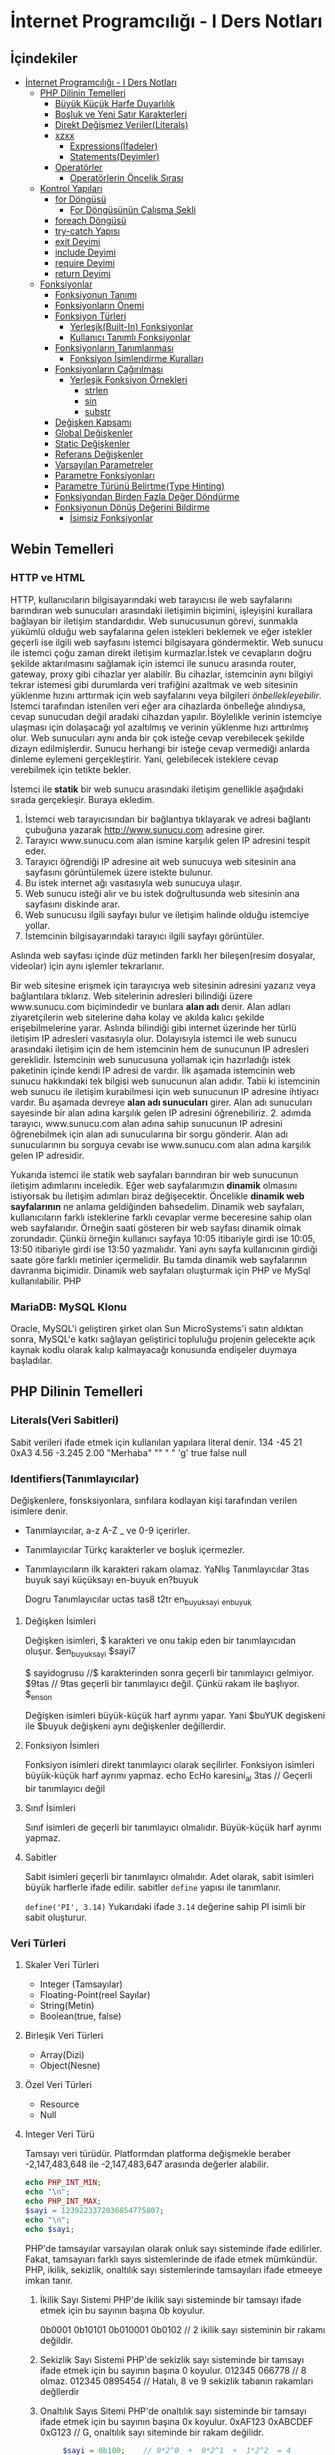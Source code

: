* İnternet Programcılığı - I Ders Notları
** İçindekiler
:PROPERTIES:
:TOC:      :include all :ignore this
:END:
:CONTENTS:
- [[#i̇nternet-programcılığı---i-ders-notları][İnternet Programcılığı - I Ders Notları]]
  - [[#php-dilinin-temelleri][PHP Dilinin Temelleri]]
    - [[#büyük-küçük-harfe-duyarlılık][Büyük Küçük Harfe Duyarlılık]]
    - [[#boşluk-ve-yeni-satır-karakterleri][Boşluk ve Yeni Satır Karakterleri]]
    - [[#direkt-değişmez-verilerliterals][Direkt Değişmez Veriler(Literals)]]
    - [[#xzxx][xzxx]]
      - [[#expressionsi̇fadeler][Expressions(İfadeler)]]
      - [[#statementsdeyimler][Statements(Deyimler)]]
    - [[#operatörler][Operatörler]]
      - [[#operatörlerin-öncelik-sırası][Operatörlerin Öncelik Sırası]]
  - [[#kontrol-yapıları][Kontrol Yapıları]]
    - [[#for-döngüsü][for Döngüsü]]
      - [[#for-döngüsünün-çalışma-şekli][For Döngüsünün Çalışma Şekli]]
    - [[#foreach-döngüsü][foreach Döngüsü]]
    - [[#try-catch-yapısı][try-catch Yapısı]]
    - [[#exit-deyimi][exit Deyimi]]
    - [[#include-deyimi][include Deyimi]]
    - [[#require-deyimi][require Deyimi]]
    - [[#return-deyimi][return Deyimi]]
  - [[#fonksiyonlar][Fonksiyonlar]]
    - [[#fonksiyonun-tanımı][Fonksiyonun Tanımı]]
    - [[#fonksiyonların-önemi][Fonksiyonların Önemi]]
    - [[#fonksiyon-türleri][Fonksiyon Türleri]]
      - [[#yerleşikbuilt-in-fonksiyonlar][Yerleşik(Built-In) Fonksiyonlar]]
      - [[#kullanıcı-tanımlı-fonksiyonlar][Kullanıcı Tanımlı Fonksiyonlar]]
    - [[#fonksiyonların-tanımlanması][Fonksiyonların Tanımlanması]]
      - [[#fonksiyon-i̇simlendirme-kuralları][Fonksiyon İsimlendirme Kuralları]]
    - [[#fonksiyonların-çağırılması][Fonksiyonların Çağırılması]]
      - [[#yerleşik-fonksiyon-örnekleri][Yerleşik Fonksiyon Örnekleri]]
        - [[#strlen][strlen]]
        - [[#sin][sin]]
        - [[#substr][substr]]
    - [[#değişken-kapsamı][Değişken Kapsamı]]
    - [[#global-değişkenler][Global Değişkenler]]
    - [[#static-değişkenler][Static Değişkenler]]
    - [[#referans-değişkenler][Referans Değişkenler]]
    - [[#varsayılan-parametreler][Varsayılan Parametreler]]
    - [[#parametre-fonksiyonları][Parametre Fonksiyonları]]
    - [[#parametre-türünü-belirtmetype-hinting][Parametre Türünü Belirtme(Type Hinting)]]
    - [[#fonksiyondan-birden-fazla-değer-döndürme][Fonksiyondan Birden Fazla Değer Döndürme]]
    - [[#fonksiyonun-dönüş-değerini-bildirme][Fonksiyonun Dönüş Değerini Bildirme]]
      - [[#i̇simsiz-fonksiyonlar][İsimsiz Fonksiyonlar]]
:END:

** Webin Temelleri
*** HTTP ve HTML
HTTP, kullanıcıların bilgisayarındaki web tarayıcısı ile web sayfalarını barındıran web sunucuları arasındaki iletişimin biçimini, işleyişini kurallara bağlayan bir iletişim standardıdır.
Web sunucusunun görevi, sunmakla yükümlü olduğu web sayfalarına gelen istekleri beklemek ve eğer istekler geçerli ise ilgili web sayfasını istemci bilgisayara göndermektir.
Web sunucu ile istemci çoğu zaman direkt iletişim kurmazlar.İstek ve cevapların doğru şekilde aktarılmasını sağlamak için istemci ile sunucu arasında router, gateway, proxy gibi cihazlar yer alabilir.
Bu cihazlar, istemcinin aynı bilgiyi tekrar istemesi gibi durumlarda veri trafiğini azaltmak ve web sitesinin yüklenme hızını arttırmak için web sayfalarını veya bilgileri /önbellekleyebilir/.
İstemci tarafından istenilen veri eğer ara cihazlarda önbelleğe alındıysa, cevap sunucudan değil aradaki cihazdan yapılır. Böylelikle verinin istemciye ulaşması için dolaşacağı yol azaltılmış ve verinin yüklenme hızı arttırılmış olur.
Web sunucuları aynı anda bir çok isteğe cevap verebilecek şekilde dizayn edilmişlerdir. Sunucu herhangi bir isteğe cevap vermediği anlarda dinleme eylemeni gerçekleştirir. Yani, gelebilecek isteklere cevap verebilmek için tetikte bekler.

İstemci ile *statik* bir web sunucu arasındaki iletişim genellikle aşağıdaki sırada gerçekleşir.
Buraya ekledim.
1. İstemci web tarayıcısından bir bağlantıya tıklayarak ve adresi bağlantı çubuğuna yazarak http://www.sunucu.com adresine girer.
2. Tarayıcı www.sunucu.com alan ismine karşılık gelen IP adresini tespit eder.
3. Tarayıcı öğrendiği IP adresine ait web sunucuya web sitesinin ana sayfasını görüntülemek üzere istekte bulunur.
4. Bu istek internet ağı vasıtasıyla web sunucuya ulaşır.
5. Web sunucu isteği alır ve bu istek doğrultusunda web sitesinin ana sayfasını diskinde arar.
6. Web sunucusu ilgili sayfayı bulur ve iletişim halinde olduğu istemciye yollar.
7. İstemcinin bilgisayarındaki tarayıcı ilgili sayfayı görüntüler.

Aslında web sayfası içinde düz metinden farklı her bileşen(resim dosyalar, videolar) için aynı işlemler tekrarlanır.
  
Bir web sitesine erişmek için tarayıcıya web sitesinin adresini yazarız veya bağlantılara tıklarız. Web sitelerinin adresleri bilindiği üzere www.sunucu.com biçimindedir ve bunlara *alan adı* denir. Alan adları ziyaretçilerin web sitelerine daha kolay ve akılda kalıcı şekilde erişebilmelerine yarar. Aslında bilindiği gibi internet üzerinde her türlü iletişim IP adresleri vasıtasıyla olur. Dolayısıyla istemci ile web sunucu arasındaki iletişim için de hem istemcinin hem de sunucunun IP adresleri gereklidir. İstemcinin web sunucusuna yollamak için hazırladığı istek paketinin içinde kendi IP adresi de vardır. İlk aşamada istemcinin web sunucu hakkındaki tek bilgisi web sunucunun alan adıdır. Tabii ki istemcinin web sunucu ile iletişim kurabilmesi için web sunucunun IP adresine ihtiyacı vardır. Bu aşamada devreye *alan adı sunucuları* girer. Alan adı sunucuları sayesinde bir alan adına karşılık gelen IP adresini öğrenebiliriz. 2. adımda tarayıcı, www.sunucu.com alan adına sahip sunucunun IP adresini öğrenebilmek için alan adı sunucularına bir sorgu gönderir. Alan adı sunucularının bu sorguya cevabı ise www.sunucu.com alan adına karşılık gelen IP adresidir.

Yukarıda istemci ile statik web sayfaları barındıran bir web sunucunun iletişim adımlarını inceledik.
Eğer web sayfalarımızın *dinamik* olmasını istiyorsak bu iletişim adımları biraz değişecektir. Öncelikle *dinamik web sayfalarının* ne anlama geldiğinden bahsedelim. Dinamik web sayfaları, kullanıcıların farklı isteklerine farklı cevaplar verme beceresine sahip olan web sayfalarıdır. Örneğin saati gösteren bir web sayfası dinamik olmak zorundadır. Çünkü örneğin kullanıcı sayfaya 10:05 itibariyle girdi ise 10:05, 13:50 itibariyle girdi ise 13:50 yazmalıdır. Yani aynı sayfa kullanıcının girdiği saate göre farklı metinler içermelidir. Bu tamda dinamik web sayfalarının davranma biçimidir.
Dinamik web sayfaları oluşturmak için PHP ve MySql kullanılabilir. PHP

#+NAME: fig:figure name
#+CAPTION: figure name
#+ATTR_ORG: :width 600
[[file:/home/okten/Downloads/2021-09-29-Note-12-25.png]]

*** MariaDB: MySQL Klonu
Oracle, MySQL'i geliştiren şirket olan Sun MicroSystems'i satın aldıktan sonra, MySQL'e katkı sağlayan geliştirici topluluğu projenin gelecekte  açık kaynak kodlu olarak kalıp kalmayacağı konusunda endişeler duymaya başladılar. 
** PHP Dilinin Temelleri
:PROPERTIES:
:TOC:    :include siblings
:NOTER_DOCUMENT: ../../Calibre Library/Peter MacIntyre/Programming PHP, 4th Edition (14)/Programming PHP, 4th Edition - Peter MacIntyre.pdf
:END:
*** Literals(Veri Sabitleri)
Sabit verileri ifade etmek için kullanılan yapılara literal denir.
134
-45
21
0xA3
4.56
-3.245
2.00
"Merhaba"
""
" "
'g'
true
false
null
*** Identifiers(Tanımlayıcılar)
Değişkenlere, fonsksiyonlara, sınfılara kodlayan kişi tarafından verilen isimlere denir.
- Tanımlayıcılar, a-z  A-Z _ ve 0-9 içerirler.
- Tanımlayıcılar Türkç karakterler ve boşluk içermezler.
- Tanımlayıcıların ilk karakteri rakam olamaz.
  YaNlış Tanımlayıcılar
  3tas
  buyuk sayi
  küçüksayı
  en-buyuk
  en?buyuk

  Dogru Tanımlayıcılar
  uctas
  tas8
  t2tr
  en_buyuk_sayi
  _enbuyuk
**** Değişken İsimleri
Değişken isimleri, $ karakteri ve onu takip eden bir tanımlayıcıdan oluşur.
$en_buyuk_sayi
$sayi7

$ sayidogrusu    //$ karakterinden sonra geçerli bir tanımlayıcı gelmiyor.
$9tas // 9tas geçerli bir tanımlayıcı değil. Çünkü rakam ile başlıyor.
$_en_son

Değişken isimleri büyük-küçük harf ayrımı yapar. Yani $buYUK degiskeni ile $buyuk değişkeni aynı değişkenler değillerdir.
**** Fonksiyon İsimleri
Fonksiyon isimleri direkt tanımlayıcı olarak seçilirler. Fonksiyon isimleri büyük-küçük harf ayrımı yapmaz.
echo
EcHo
karesini_al
3tas   // Geçerli bir tanımlayıcı değil
**** Sınıf İsimleri
Sınıf isimleri de geçerli bir tanımlayıcı olmalıdır. Büyük-küçük harf ayrımı yapmaz.
**** Sabitler
Sabit isimleri geçerli bir tanımlayıcı olmalıdır. Adet olarak, sabit isimleri büyük harflerle ifade edilir.
sabitler =define= yapısı ile tanımlanır.

~define('PI', 3.14)~
Yukarıdaki ifade =3.14= değerine sahip PI isimli  bir sabit oluşturur. 
*** Veri Türleri
**** Skaler Veri Türleri
- Integer (Tamsayılar)
- Floating-Point(reel Sayılar)
- String(Metin)
- Boolean(true, false)
**** Birleşik Veri Türleri
- Array(Dizi)
- Object(Nesne)
**** Özel Veri Türleri
- Resource
- Null

**** Integer Veri Türü
Tamsayı veri türüdür. Platformdan platforma değişmekle beraber -2,147,483,648 ile -2,147,483,647 arasında değerler alabilir.

#+BEGIN_SRC php
  echo PHP_INT_MIN;
  echo "\n";
  echo PHP_INT_MAX;
  $sayi = 1239223372036854775807;
  echo "\n";
  echo $sayi;
#+END_SRC

#+RESULTS:
: -9223372036854775808
: 9223372036854775807
: 1.2392233720369E+21

PHP'de tamsayılar varsayılan olarak onluk sayı sisteminde ifade edilirler. Fakat, tamsayıarı  farklı sayıs sistemlerinde de ifade etmek mümkündür. PHP, ikilik, sekizlik, onaltılık sayı sistemlerinde tamsayıları ifade etmeeye imkan tanır.

1. İkilik Sayı Sistemi
   PHP'de ikilik sayı sisteminde bir tamsayı ifade etmek için bu sayının başına 0b koyulur.

   0b0001
   0b10101
   0b010001
   0b0102    // 2 ikilik sayı sisteminin bir rakamı değildir.

2. Sekizlik Sayı Sistemi
    PHP'de sekizlik sayı sisteminde bir tamsayı ifade etmek için bu sayının başına 0 koyulur.
    012345
    066778    // 8 olmaz.
    012345
    0895454   // Hatalı, 8 ve 9 sekizlik tabanın rakamları değllerdir

3. Onaltılık Sayıs Sitemi
    PHP'de onaltılık sayı sisteminde bir tamsayı ifade etmek için bu sayının başına 0x koyulur.
    0xAF123
    0xABCDEF
    0xG123    // G, onaltılık sayı siteminde bir rakam değilidr.
    
   
   #+BEGIN_SRC php
     $sayi = 0b100;    // 0*2^0  +  0*2^1  +  1*2^2  = 4
echo $sayi;
#+END_SRC

#+RESULTS:
: 4

 #+BEGIN_SRC php
     $sayi = 016;    // 6*8^0  +  1*8^1 = 6 + 8 = 14
echo $sayi;
#+END_SRC

#+RESULTS:
: 14

 #+BEGIN_SRC php
     $sayi = -0xFF;    // F*16^0  +  F*16^1 = 15 + 15*160 = 15 + 240 = 255
echo $sayi;
#+END_SRC

#+RESULTS:
: -255

**** Floating-Point Sayılar (Reel Sayılar)
Onndalıklı sayılar formunda reel sayıoları ifade etmek için kullanılan veri türüdür .

1.456
-3.4512
1.45E12    // = 1.45*10^12
0.3454E-21     // 0.3454*10^-21

#+BEGIN_SRC php
    $a = 0.17;
    $b = 1 - 0.83; //0.17
  printf('%.50f', $a);

    if($a == $b ){
     echo 'a ile b eşit';
    }
    else {
     echo 'a ile b eşit değil';
    }
#+END_SRC

#+RESULTS:
: .50fa ile b eşit değil

*** Büyük Küçük Harfe Duyarlılık
:PROPERTIES:
:NOTER_PAGE: (62 . 0.7670720299345182)
:TOC:      :depth 0
:END:
Kullanıcılar tarafından tanımlanan sınıf isimleri, yerleşik yapılar ve anahtar kelimeler(~echo~, ~while~, ~class~, ~if~ gibi) büyük-küçük harfe duyarlı değildir.

Örneğin aşağıdaki üç satırın birbirinden farkı yoktur.
#+BEGIN_SRC php
echo("hello, world");
ECHO("hello, world");
EcHo("hello, world");
#+END_SRC

Fakat, değişken isimleri büyük-küçük harfe duyarlıdır. =$Ad$=, =$ad=, =$AD= değişkenleri birbirinden farklıdır ve farklı değerler alabilirler.
*** Boşluk ve Yeni Satır Karakterleri
:PROPERTIES:
:NOTER_PAGE: (64 . 0.5893358278765201)
:END:
PHP'de deyimler arasında kullanılan boşluk veya yeni satır karakterleri yorumlayıcı tarafından dikkate alınmaz. 
*** Direkt Değişmez Veriler(Literals)
:PROPERTIES:
:NOTER_PAGE: (71 . 0.15715622076707203)
:END:
Programlama dili içerisinde tek başına bir veri taşıma yeteneğine sahip yapılardır. Program içerisinde kullanılan tamsayılar ve kayan noktalı sayılar, tırnak içerisinde yazılan metin ifadeler, =true=, =false=, =null= direkt değişmez verilere örnektirler.
#+BEGIN_EXAMPLE
2001
0xFE
1.343
"Merhaba Dünya"
'Selam'
true
null
#+END_EXAMPLE


*** xzxx
:PROPERTIES:
:NOTER_PAGE: 95
:END:
**** Expressions(İfadeler)
Bir ya da daha fazla değişkenden, operatörden (örn. +) veya fonksiyondan meydana gelen ve programlama dili tarafından yorumlandığında bir değer döndüren ifadelerdir.
=4=, =$a+5=, ="Yaz"= ifadelere örnektir.

**** Statements(Deyimler)
Programlama dilinin cümleleridir. Programın en küçük birimleridir. Deyimler ifadelerden oluşur.  PHP'de deyimlerin sonuna noktalı virgül(=;=) karakteri gelir.
*** Operatörler
Operatörler, bir veya birden fazla değeri herhangi bir işleme sokan ve yeni bir değer üreten yapılardır. Operatörlerin üzerinde işlem yaptığı değerlere operand denir.
Operatörler aslında fonksiyonların daha kullanışlı halleri olarak düşünülebilir.
Çoğu operatör operandlarının değerini değiştirmemesine rağmen bazı operandlar operandlarının değerlerini değiştirir.
**** Atama Operatörleri
/=/ atama operatörüdür. Bir çok kez değişkenin önceki değeri işlem yapıp elde edilen sonucun yine aynı değişkene atanmasını isteyebiliriz. 

Atama operatörü olan ~=~ operatörünün önce sağ tarafı çalıştırılır ve elde edilen değer operatörün sol tarafındaki değişkene atanır.

#+BEGIN_SRC php
  $sayi_toplama = 5;
  $sayi_toplama = $sayi_toplama + 10;

  $sayi_carpma = 7;
  $sayi_carpma = $sayi_carpma * 10;

  $sayi_cikarma = 8;
  $sayi_cikarma = $sayi_cikarma - 9;

  $sayi_bolme = 80;
  $sayi_bolme = $sayi_bolme / 8;

  $sayi_mod = 17;
  $sayi_mod = $sayi_mod % 5;


  var_dump($sayi_toplama);
  var_dump($sayi_carpma);
  var_dump($sayi_cikarma);
  var_dump($sayi_bolme);
  var_dump($sayi_mod);

#+END_SRC

#+RESULTS:
: int(15)
: int(70)
: int(-1)
: int(10)
: int(2)

#+BEGIN_SRC php
  // urun_fiyati = urun_ham_fiyati + urun_ham_fiyati * 0.2
  // urun_fiyati_kdv = urun_fiyati + urun_fiyati * 0.18
  $urun_fiyat = 100;
  $urun_fiyat = $urun_fiyat + $urun_fiyat * 0.2;
  $urun_fiyat = $urun_fiyat + $urun_fiyat * 0.18;
  var_dump($urun_fiyat);
#+END_SRC 

#+RESULTS:
: float(141.6)

#+BEGIN_SRC php
  // urun_fiyati = urun_ham_fiyati + urun_ham_fiyati * 0.2
  // urun_fiyati_kdv = urun_fiyati + urun_fiyati * 0.18
  $urun_fiyat = 100;
  $urun_fiyat += $urun_fiyat * 0.2;
  $urun_fiyat += $urun_fiyat * 0.18;
  var_dump($urun_fiyat);
#+END_SRC 

**** Operatörlerin Öncelik Sırası
Birden fazla operatör bir ifade içinde yer aldığında, hangi operatöre ait işlemin önce yapılacağına göre ifadenin değeri değişebilir. Dolayısıyla net değer için hangi operatörün hangisinden önce yapılacağı bilinmelidir. PHP yorumlayıcısı operatörlerden hangisinin diğerinden önce yapılacağını tespit etmek için aşağıdaki operatör öncelik tablosounu kullanır.

| Sıra | Birleşim | Operatör          | Operasyon             |
|   24 | N        | clone, new        | Yeni nesne oluşuturur |
|   23 | L        | [                 | Dizi elemanına erişim |
|   22 | R        | **                | Üst alma              |
|   21 | R        | ~                 | Bitsel Hayır          |
|   21 | R        | ++                | Bir arttırma          |
|   21 | R        | --                | Bir azaltma           |
|   21 | R        | (int), (bool),... | Tür dünüşümü          |
|   21 | R        | @                 | Hataları gizleme      |
|      |          |                   |                       |
** Kontrol Yapıları
*** for Döngüsü
#+BEGIN_SRC php
  for(baslangic_ifadesi; dongu_kosulu; adim_sonu_ifadesi)
    tek_deyim;
#+END_SRC

#+BEGIN_SRC php
  for(baslangic_ifadesi; dongu_kosulu; adim_sonu_ifadesi) {
      deyim1;
      deyim2;
  }
#+END_SRC

#+BEGIN_SRC php
  for(baslangic_ifadesi; dongu_kosulu; adim_sonu_ifadesi):
      deyim1;
      deyim2;
  endfor;
#+END_SRC

Döngüler, belirli bir kod bloğunu tekrar tekrar çalıştırmaya yarayan yapılardır. Bu kod bloğuna döngünün *gövdesi* denir. ~for~ döngüsünün gövdesi tek bir deyimden oluşuyorsa, bu gövdeyi küme parantezleri arasına almamız gerekmez.
Fakat gövde birden fazla deyimden oluşuyorsa parantezler arasına yazılmalıdır.
**** For Döngüsünün Çalışma Şekli
1. Program ~for~ döngüsünün başladığı satıra geldiğinde, önce baslangic_ifadesi bölümünü çalıştırır. Bu çalıştırma işlemi koşulsuz ve bir kereye mahsus yapılır.
2. dongu_kosulu mantıksal bir ifade ya da boolean türüne dönüşebilen bir ifade olmak üzere, dongu_kosulu ifadesinin =true= değer döndürüp döndürmediğine bakılır. Eğer =true= değer dönüyorsa, döngünün gövdesi baştan sona çalıştırılır.
3. Gövdenin çalıştırılması işlemi bittikten sonra =adim_sonu_ifadesi= bölümü çalıştırılır. =adim_sonu_ifadesi= her döngü gövdesi çalıştırma işleminden sonra tekrar çalıştırılır.
4.  Program, ~for~ satırına geri döner ve döngü koşulunun =true= değer döndürüp döndürmediğine bakılır. Dönen değer =true= ise 2. ve 3. adım tekrarlanır. =false= ise program, döngü gövdesinin bittiği satırdan sonraki satırdan itibnaren çalışmaya devam eder.
 #+BEGIN_SRC php
   echo "Döngüden önceki satır."
   for ($i = 1; $i <= 3; $i++) {
       echo $i;
       echo "Bitti";
   }
echo "Döngünün bitiş satırı";
 #+END_SRC

 Program 2. satıra geldiğinde, programımız for döngüsünün başlangıç ifadesi adı verilen ve ilk noktalı virgüle kadar olan ifadeyi hiçbir koşul gözetmeksizin çalıştıracaktır. O halde, 2. satıra gelindiğinde $i=1 olacaktır.

Yine 2. satırda, bu işlemini hemen sonrasında döngünün çalışıp çalışmayacağını anlamak için, birinci ; ile ikinci ; arasında kalan ifadenin sonucuna bakılır. Eğer bu sonuç true ise döngünün kod bloğu çalıştırılmaya başlanır ve program 3.satırdan(döngünün kod bloğunun başı) 4. satıra(döngünün kod bloğunun sonu) kadar çalıştırılır.

satır çalıştıktan sonra döngünün kod bloğu baştan sona çalıştırılmış olur. Program tekrar for satırına geri dönüp for deyiminin ikinci ; karakterinden sonra gelen bitiş ifadesi çalıştırır.

Sonrasında tekrar koşul ifadesine bakılır. Eğer koşul ifadesi doğru ise aynı işlemler tekrarlanır. Eğer koşu ifadesi false ise döngünün kod bloğunun bittiği yerden(6. satır) program devam eder.

#+BEGIN_SRC php
echo "Döngüden önceki satır.\n";
for ($i = 1; $i <= 3; $i++) {
    echo "Adım $i\n";

}
echo "Döngüden sonraki satır.\n";
#+END_SRC


#+BEGIN_SRC php
  $yazi = "MerhabaDünya";
  $bas=8;
  $son=10;
  for($i=$bas; $i<=$son; $i++) {
      echo $yazi[$i];
  }
#+END_SRC

#+RESULTS:
: ün

*** foreach Döngüsü
Dizi türünden değişkenlerin yada değerlerin elemanlarını taramak için kullanılır. Bu döngünün 
her bir adımında, dizinin önceki adımda erişilen elemanını takip eden elemanına döngü kod bloğu 
içerisinde bir değişken vasıtasıyla erişebiliriz.

Çoğu dizinin elemanlarına for döngüsü yardımıyla erişilebilir. Aşağıdaki örneği inceleyelim.
#+BEGIN_SRC php
$dizi=[3,9,2,5];
for($i=0; $i<count($dizi); $i++) {
    echo $dizi[$i];
    echo "\n";
}
#+END_SRC

#+RESULTS:
: 3
: 9
: 2
: 5
Anahatar-Değer formunda verilen dizileri for döngüsü baştan sona taramak bazen güç olabilir. Aşağıdaki örneği inceleyelim.
#+BEGIN_SRC php
  $ogrenciler=[
      1234 => "Ali Veli",
      2345 => "Fatma ŞAHİN",
      3564 => "Seyfi DOĞAN"];

  for($i=0; $i<=3564; $i++) {
      if(isset($ogrenciler[$i])) {
          echo $ogrenciler[$i];
          echo "\n";
      }
  }
#+END_SRC

#+RESULTS:
: Ali Veli
: Fatma ŞAHİN
: Seyfi DOĞAN

Aynı örneği foreach döngüsü ile yapalım.
#+BEGIN_SRC php
  $ogrenciler=[
      1234 => "Ali Veli",
      2345 => "Fatma ŞAHİN",
      3564 => "Seyfi DOĞAN"];

  foreach($ogrenciler as $ogrenci) {
          echo $ogrenci;
          echo "\n";
  }
#+END_SRC

#+RESULTS:
: Ali Veli
: Fatma ŞAHİN
: Seyfi DOĞAN


  #+BEGIN_SRC php
  $dizi=[3,9,2,5];
  for($i=0; $i<count($dizi); $i++) {
      echo $dizi[$i];
      echo "\n";
  }

  foreach($dizi as $eleman) {
      echo "$eleman\n";
  }
#+END_SRC

foreach döngüsünde, istenildiği takdirde dizi anahtarlarına da ulaşılabilir. 
#+BEGIN_SRC php
$ogrenciler=[
    123 => "Ali Veli",
    125 => "Fatma Şahin",
    345 => "Suat AK"
    ];

foreach($ogrenciler as $numara => $adsoyad) {
    echo "$adsoyad isimli öğrencinin numarası $numara\n";
}
#+END_SRC

#+RESULTS:
: Ali Veli isimli öğrencinin numarası 123
: Fatma Şahin isimli öğrencinin numarası 125
: Suat AK isimli öğrencinin numarası 345
*** try-catch Yapısı
try-catch, hata ve istisna tespiti için kullanılan bir yapıdır. try-catch yapısı,
#+BEGIN_SRC php
    try {
      // Hata yada istisna üretebilecek kod
    }
    catch (Exception $error) {
      // Hata durumunda yapılacaklar
    }
#+END_SRC

#+BEGIN_SRC php
  try {
      $dbhandle = new PDO('mysql:host=localhost; dbname=library', $username, $pwd);
      doDB_Work($dbhandle); 
      $dbhandle = null; 
  }
  catch (PDOException $error) {
      print "Error!: " . $error->getMessage() . "<br/>";
      die("Hata");
  }
echo "devam";
#+END_SRC

Program try bloğu içerisindeki kodları çalıştırmayı dener. Eğer bu çalıştırma işlemi sorunsuz olarak gerçekleşirse, program direkt olarak ~echo "devam"~ satırına atlar ve çalışmaya devam eder. Fakat, try bloğu içerisinde bir sorunla karşılaşılırsa catch bloğu işletilir. catch bloğu, parametre olarak Exception nesnesi alır ve bu nesne try bloğunda oluşan sorunu tanımlayabilmek için bize yardımcı olur.
*** exit Deyimi
~exit~ deyimi, programın çalışmasını sonlandırır. 
~exit~ deyimi, ~exit 3~ şeklinde parametre alır. Bu parametre, programın doğru çalışıp çalışmadığı hakkında bize bilgi verir.
Örneğin, ~exit(0)~ veya ~exit 0~ ile programı sonlandırmak, programın başarılı bir şekilde çalıştığı anlamına gelir.
~exit~ fonksiyonuna string türünde parametre verildiğinde, program bu parametreyi yazdırarak çalışmasını durdurur.
~exit~ fonksiyonun diğer bir takma ismi ~die~ fonksiyonudur. Bu iki fonksiyon birbiri yerine kullanılabilir.

#+BEGIN_SRC php
  for($i=1; $i<=40; $i++) {
      if($i==35) {
          return;
      }
      echo "$i\n";
  }
  echo "Bitti";
#+END_SRC

#+RESULTS:
#+begin_example
1
2
3
4
5
6
7
8
9
10
11
12
13
14
15
16
17
18
19
20
21
22
23
24
25
26
27
28
29
30
31
32
33
34
#+end_example
*** include Deyimi
Harici dosyalar ~include~ deyimi ile herhangi bir dosyaya eklenebilir. Bu eklenen kodlar, eklendiği yerde çalıştırılır. Dolayısıyla eklenenen bu dosyadaki değişkenleri ve fonksiyonları eklediğimiz dosya içerisinde kullanabiliriz.
~include~ deyimi aşağıdaki şekilde kullanılır.

#+BEGIN_SRC  php
  include "klasor1/dosya1.php";
  include "dosya.php";
  include("ekle.php");
  include("abc.html");
  include "http://www.abc.com/xyz.php"
#+END_SRC

~include~ deyiminden sonra gelen ve koda eklenecek olan dosyayı gösteren parametre, bir dosya yolu olmak zorundadır. Bu dosya yolu, PHP'nin ayarlarında yer alan, ~include_path~ klasörü içinde aranır. İlgili dosya, ~include_path~ ayarında belirtilen klasörlerde bulanamazsa, ~include~ deyiminin kullanıldığı PHP dosyasının bulunduğu klasöre bakılır. Eğer, ilgili dosya belirtilen konumlarda bulunamazsa, PHP bu dosyanın bulunamadığına dair bir uyarı(Warning) mesajı verecektir. Fakat, ana kod programımızın çalışması kesintiye uğramayacak ve programımız ~include~ deyiminden sonraki satırdan çalışmaya devam edecektir.

#+BEGIN_VERSE
PHP'den, *Warning* tipinde bir bildirim aldığımızda, programın çalışması kesintiye uğramadan devam edecektir.
#+END_VERSE

Mesela, PHP ayarlarında, ~include_path=/home/php/~ olsun.
Ben, ~/var/www/localhost/htdocs/~ klasörü içerisindeki ~deneme.php~ dosyasını düzenliyor olayım.

deneme.php
#+BEGIN_SRC php
include "abc.php"
 #+END_SRC

*** require Deyimi
~require~ deyimi, ~include~ deyimi ile aynı işleve sahiptir. Kullanım şekli ve amacı ~include~ ile aynıdır. İkisi arasındaki tek fark, ~require~ deyimi, ~require~ ile eklenecek olan dosyayı bulamaması durumunda, bir *Fatal Error* üretecektir. PHP, *Fatal Error* bildirimi aldığında, programın çalışmasına o noktada son verecektir. Dolayısıyla, var olmayan bir dosyayı ~include~ ile programımıza dahil ettiğimizde, bir *Warning* bildirimi alırız ve programımız çalışmaya devam eder. Aynı şekilde, var olmayan bir dosyayı ~require~ ile programımıza dahil ettiğimizde bir *Fatal Error* bildirimi alırız ve program o noktada sonlanır, çalışmaya devam etmez.

*** return Deyimi
~return~ deyiminin fonksiyonlar içinde kullanımını fonksiyonlar konusunda işleyeceğiz. ~return~ deyimi ana program kodu içerisinde kullanıldığında programı sonlandırır. Bu bağlamda düşünüldüğünde ~exit~ ile aynı işleve sahip olacaktır. 

#+NAME: ~return~ deyiminin fonksiyon gövdesi dışında kullanılması.
#+BEGIN_SRC php :exports both
  $deneme="abc";
  if($deneme=="abc") {
      for($i=0; $i<=5; $i++) {
          if($i==3) {
              return;
          }
          echo $i."- Döngü içi\n";
      }
      echo "Döngü dışı";
  }
  echo "İf dışı";
#+END_SRC

#+RESULTS: ~return~ deyiminin fonksiyon gövdesi dışında kullanılması.
: 0- Döngü içi
: 1- Döngü içi
: 2- Döngü içi

Yukarıdaki programda görüldüğü gibi, ~return~ deyimi ~break~ deyiminden farklı olarak bir bloğun çalışmasını değil tüm programın çalışmasını sonlandırır.

~return~ anahtar kelimesi, ~include~ ve ~require~ içinde de kullanılabilir. ~include~ deyiminin parametresi olan dosyaya *dahil edilen dosya*, ~include~ deyiminin kullanıldığı dosyaya da *ana kod dosyası* şeklinde tanımlayalım. ~return~ deyimi dahil edilen dosya içerisinde direkt kullanıldıysa (yani bir fonksiyon gövdesinde kullanılmadıysa), kullanıldığı satırda dahil edilen dosyanın çalışmasını sonlandırır. Program, ana kod dosyasının, ilgili ~include~ deyiminden sonraki satırdan itibaren çalışmaya devam edecektir. Diğer bir deyişle, ~return~ deyiminin kullanıldığı satırdan itibaren programın çalışmasını sırasını ana kod dosyasına devreder.
Aynı durumlar ~require~ içinde geçerlidir.

** Fonksiyonlar
*** Fonksiyonun Tanımı
Tekrar etmesi muhtemel belirli bir görevi yerine getiren kod bloğunun isim verilmiş haline *fonksiyon* denir.
Program içerisinde, isim verilen bu kod bloğunun görevi gerektiğinde, sadece ismi ile çağırılıp çalıştırılabilir.

İsim verilen bu kod bloğu(fonksiyon), ayrıca icra edeceği görevi özelleştirebilmek için *parametre* adı verilen değer veya değerleri kullanılabilir.

Ayrıca, icra edilen görev tamamlandığında, görevin bir çözümü olarak değer veya değerler döndürebilir. Bu değere *fonksiyonun dönen değeri* denir ve bu şekildeki fonksiyonlara *değer döndüren fonksiyonlar* denir.

Fonksiyonlar, matematiksel fonksiyonlar gibidir. Örneğin ~f(x)=x*x+2~ fonksiyonunu düşünürsek, burada ~x~ fonksiyonun bir parametresidir ve fonksiyon bir parametrelidir. ~x*x+2~ fonksiyonun hem icra ettiği görev hem de dönen değeridir. Örneğin ~x=3~ alınırsa, fonksiyonun dönen değeri ~11~ olur.
Mesela, ~f(x,y)=x+y~ fonksiyonu iki parametrelidir ve bu iki parametrenin toplamını döndürür. 
*** Fonksiyonların Önemi
Aynı işlevi gören kod bloğu, işlevin gerektiği her yerde bir bütün olarak kullanılması gerekecekti. Kod bloğunuzda bir hata tespit ettiğinizde veya bir geliştirme yapmak istediğinizde, programınızın çeşitli yerlerine eklemiş olduğunuz bu kod bloklarını bulup gerekli düzeltmeleri veya iyileştirmeleri her biri için teker teker yapmanız gerekecek.
Bu kod bloğu fonksiyon olarak tanımlanmış olsaydı, sadece fonksiyonun tanımlandığı kod bloğunda yapılan değişiklikler fonksiyonun çağırıldığı her noktaya etki eder.
Ayrıca, programınızın uğraştığı problemi, küçün birimlere ayırarak baş çıkması daha kolay hale getirir. 
*** Fonksiyon Türleri
**** Yerleşik(Built-In) Fonksiyonlar
Tüm programcılar tarafından kullanılması muhtemel bazı görevler(çıktı yazdırma, karekök alma gibi), dili oluşturanlar tarafından yerleşik olarak fonksiyon haline getirilmiştir. Herhangi bir tanımlama yapılmadan, programcı bu fonksiyonları kullanabilir. Örneğin, ~echo~, ~var_dump~, ~sqrt~ yerleşik fonksiyonlardır.
**** Kullanıcı Tanımlı Fonksiyonlar
Programcı tarafından tanımlanan fonksiyonlardır. 
*** Fonksiyonların Tanımlanması
Bir PHP fonksiyonu,

#+BEGIN_SRC php
  function fonksiyon_ismi(parametre1, parametre2, ...) {
      deyim_veya_deyimler;
  }
#+END_SRC

Fonksiyon isminden sonra gelen parantezler arasına yazılan ve virgüllerle birbirinden ayrılan yapılar fonksiyonun parametreleridir. Fonksiyonun sıfır veya daha fazla parametresi olabilir.

Deyim bölümünde HTML kodları da kullanılabilir. Hatta hiç PHP kodu içermeyen Fonksiyonlarda oluşturulabilir. Örneğin,
#+BEGIN_SRC php
  <?php
  function sutun()
  { ?>
      </td><td>
  <?php } ?>
#+END_SRC

Yukarıdaki ~sutun~ fonksiyonunun hiç parametresi yoktur.
Fonksiyonlar çoğu zaman değer döndürürler. Fonksiyonun kod bloğunda değer döndürme eylemi ~return~ deyimi ile gerçekleştirilir. ~return~ deyimi, ~return ifade~ veya ~return $degisken~ şeklinde kullanılır. Fonksiyon çalışırken ~return~ deyimi ile karşılaşırsa, fonksiyonun çalışması sonlanır ve ~return~ ile dönen değer fonksiyonun çağırıldığı deyime aktarılır. Bir fonksiyon içerisinde birden fazla ~return~ deyimi kullanılabilir.

  #+BEGIN_SRC php
    function birlestir($sol, $sag) {
        $bilesik = $sol . $sag;
        return $bilesik;
    }
    $adsoyad = birlestir("Ali", "Veli");
    echo $adsoyad;
  #+END_SRC

  #+RESULTS:
  : AliVeli


Yukarıdaki fonksiyon, ~$sol~ ve ~$sag~ adlı iki parametre alır ve bunların birleşmesi ile elde ettiği metni döndürür. ~return~ deyiminden sonra ifadelerde kullanılabileceği için aynı fonksiyon daha sade,

  #+BEGIN_SRC php
    function birlestir($sol, $sag) {
        return $sol . $sag;
    }
  #+END_SRC

şeklinde tanımlanabilir.
Tanımlanan fonksiyonlar, programın herhangi bir yerinde kullanılabilir.

#+BEGIN_SRC php
  echo birlestir("Hasan", "ÖKTEN");

  function birlestir($sol, $sag) {
      return $sol . $sag;
  }
  #+END_SRC

  #+RESULTS:
  : HasanÖKTEN

**** Fonksiyon İsimlendirme Kuralları
- Fonksiyon isimleri, harf, alt tire, rakam sembollerinin bir veya daha fazla kombinasyonundan oluşmalıdırlar. 
- Fonksiyon isimleri harf veya _ ile başlamalıdır. Rakam ile başlayamazlar. 
- Fonksiyonları isimleri büyük-küçük harflere duyarlı değildir.

  #+BEGIN_EXAMPLE
  #+BEGIN_SRC php
  8tas() // Yanlış fonksiyon ismi. (Rakam ile başlamış)
  -aktif(5) // Yanlış fonksiyon ismi. (- ile başlamış)
  bas harfi al("Ali") // Yanlış fonksiyon ismi. (Boşluk içeriyor)
  buyut("ali") // Doğru fonksiyon ismi.
  _aktifet($pasif) // Doğru fonksiyon ismi.
  altiniciz("metin"); // Yandaki üç
  AltiniCiz("metin"); // fonksiyonda aslında
  ALTINICIZ("metin"); // aynı fonksiyondur. Aynı işleve sahiptirler.
  #+END_SRC
  #+END_EXAMPLE
  
*** Fonksiyonların Çağırılması
Tanımlanmış fonksiyonlar, programın herhangi bir yerinde isimleri ile çağırılabilirler. Ayrıca, fonksiyon isminden sonra varsa, iki parantez arasına parametreleri yazılır.
~echo("Yaz")~, ~kareal(3)~, ~tabloyap()~

Fonksiyonlara verilen parametreler, fonksiyonun tanımının gerektirdiği sayıda ve sırada olmalıdır.
#+BEGIN_SRC php
  function cikar($eksilen, $cikan) {
      return $eksilen-$cikan;
  }
#+END_SRC
Örneğin yukarıda tanımlanan ~cikar~ fonksiyonu, ~eksilen~ ve ~cikan~ isimlerine sahip iki parametre almaktadır. Bu durumda, ~cikar~ fonksiyonu, ~cikar(5)~ veya ~cikar(1,2,3)~ şeklinde çağırılmaya çalışıldığında hata oluşur. Çünkü ~cikar~ fonksiyonu tanımı gereği tam olarak iki parametre almak zorundadır.
Benzer şekilde, 10 sayısından 7 sayısını çıkarmak için ~cikar~ fonksiyonunu kullandığımızı düşünelim. Eğer fonksiyonu, ~cikar(7,10)~ şeklinde kullanırsak, program hata üretmemesine rağmen, parametreleri yanlış sırada kullandığımız için hesaplama hatası ile karşı karşıya kalırız.

**** Yerleşik Fonksiyon Örnekleri
***** strlen
Metin türünden bir değerin toplam karakter sayısını döndürür. ~strlen~ fonksiyonun icra ettiği görev düşünüldüğünde, parametre sayısının bir olduğu ve tamsayı türünden bir değer döndürdüğü kolaylıkla anlaşılabilir. Fakat bu fonksiyon, karakter sayısını döndürecek olduğu metin içerisinde, Türkçe karakterler gibi Unicode karakterler mevcutsa yanlış değerler döndürmektedir. 
***** sin
~sin~ fonksiyonun dökümantasyonuna incelendiğinde, =sin(float $num) : float= biçiminde tanımlandığı görülebilir.
=float $num=, ~sin~ fonksiyonunun =$num= isimli bir parametre alacağını ve bu parametrenin =float= türünden olacağını belirtmektedir. Ayrıca, ~sin~ fonksiyonu sadece bir tane parametre alır ve bu parametrede =$num= parametresidir.
=:= karakterinden sonra gelen sözcük ise, fonksiyonun döndürdüğü değişken türünü göstermektedir. O halde =sin= fonksiyonu =float= türünden bir değer döndürmektedir.
***** substr
~substr~ fonksiyonu, =substr(string $dizge, int $başlangıç [,int $uzunluk]) : string= şeklinde tanımlanmıştır. Fonksiyon tanımlamalarında, =[]= arasında verilen parametreler *opsiyonel* yani seçimliktir. Bu parametreler fonksiyona verilmese de fonksiyon çalışır. O halde =substr= fonksiyonu, iki zorunlu ve bir seçimlik parametreye sahiptir. Zorunlu parametreler =$dizge= ve =$başlangıç= parametreleridir. =$dizge= kesit alacağınız metni temsil eder ve =$başlangıç= ise kesit alma işleminin hangi sıradaki karakterden başlanarak yapılacağını belirtir.
Eğer =$uzunluk= parametresi kullanılmazsa, kesit alma işlemi belirtilen sıradan metnin son karakterine kadar yapılır. =$uzunluk= parametresi kullanılırsa, kesit alma işlemi belirtilen sıradaki karakterden, =$uzunluk= kadar karakter ilerlenerek yapılır.

#+BEGIN_SRC php
  $metin="Merhaba";
  echo substr($metin, 2); // $uzunluk parametresi olmadığından metnin sonuna kadar ilerledi.
  echo "\n";
  echo substr($metin, 3, 3) 
#+END_SRC

#+RESULTS:
: rhaba
: hab

*** Değişken Kapsamı
Eğer programınızda hiçbir fonksiyon kullanmıyorsanız, bir değişkeni oluşturduktan satırdan sonra herhangi bir yerde bu değişkeni kullanabilirsiniz.
Fakat fonksiyonlar içinde tanımlananan değişkenler(yerel değişkenler), özel teknikler kullanılmadıysa sadece fonksiyon içinde geçerli olurlar.
Benzer şekilde genel olarak, programın ana kod parçasında veya bir başka fonksiyonda tanımlanan değişkenler, diğer fonksiyonlar içerisinde kullanılamazlar.
Bir değişkenin geçerli olduğu(kullanılabildiği) kod parçasına, o değişkenin *kapsamı* denir.

#+CAPTION: HelloWorldCaption
#+srcname: HelloWorldSrcName
#+BEGIN_SRC php
  $a = 3;

  function foo()
  {
      $a += 2;
      $b = 5;
  }
  foo();
  echo $b;
  echo $a;
#+END_SRC

#+RESULTS: HelloWorldSrcName
: 3

Yukarıdaki programın çıktısı 3 olacaktır. Baştaki ~$a~ değişkeni ana program bloğunda tanımlanmıştır. ~foo~ fonksiyonu içinde ~$a~ değişkeninin değerini kullanmak mümkündür fakat bu ancak ~$a~ değişkenin ~foo~ fonksiyonuna parametre olarak verilmesiyle olur. Bu durumda bile aslında ~foo~ fonksiyonuna ~$a~ değişkeninin kendisini değil o anki değerinin bir kopyasını göndermiş oluyoruz. Benzer şekilde, ~foo~ fonksiyonun içindeki ~$a~ değişkeni de ana kod bloğunda kullanılamaz. Ana kod parçasındaki ~$a~ değişkeni ile ~foo~ fonksiyonu içindeki ~$a~ değişkeninin birbirleriyle hiçbir ilgisi yoktur. Bunlar kapsamları farklı olan iki farklı değişkendirler.
Fonksiyon içinde tanımlanan değişkenlerin kapsamları en fazla fonksiyonun kod bloğu kadar olur. Bu kapsama *fonksiyon seviyesi kapsam* denir. Örneğin ~foo~ fonksiyonu içinde tanımlanan ~$a~ değişkenini ömrü fonksiyon kod bloğunun kapama parantezine kadardır.
Fonksiyonların ve sınıfların dışında tanımlanan değişkenlerin kapsamına *global seviye kapsam* denir.
*Super global seviye kapsama* sahip değişkenler ise her iki kapsam içinde kullanılabilirler.

*** Global Değişkenler
Global kapsamda yer alan bir değişkeni bir fonksiyon içinde kullanmak için ~global~ anahtar deyimi kullanılır. Bir önceki örneği bu şekilde düzenlersek, ana kod parçasında ve ~foo~ fonksiyonu içinde kullandığımız ~$a~ değişkenleri artık aynı değişken olacaktır. 

#+BEGIN_SRC php
  $a = 3;
  function foo()
  {
      global $a;
      $a += 2;
  }
  foo();
  echo $a;
#+END_SRC

#+RESULTS:
: 5

*** Static Değişkenler
Normalde, bir fonksiyon her çağırıldığında fonksiyonun içindeki değişkenler tekrardan tanımlanır. Yani, değerlerini saklamazlar. Aşağıdaki örneği inceleyelim.
#+BEGIN_SRC php
  function deneme()
  {
      $b +=3; // $b=$b+3; $b=0+3 = 3; 
      return $b;
  }
  echo deneme();
  echo "\n";
  echo deneme();
#+END_SRC

#+RESULTS:
: 3
: 3

Örnekte görüldüğü gibi, =$b= değişkeninin kapsamı =deneme= fonksiyonunun gövdesi olduğundan dolayı, değişken her fonksiyon çağırılışında tekrardan oluşturuluyor. =deneme= fonksiyonu ilk defa çağırıldığında =$b= en son olarak =3= değerini aldı ve fonksiyon görevini bitirdiğinde =$b= değişkeni bellekten silindi.  =deneme= fonksiyonu tekrar çağırıldığında, =$b= değişkeni yeniden oluşturuldu ve varsayılan olarak =0= değerini aldı.
Bir değişkeni; fonksiyonun her çağırılışında, bu değişkenin fonksiyonun önceki çağırılışlarında aldığı değerleri kaybetmeden kullanmak istiyorsak ~static~ anahtar kelimesini kullanmalıyız. Aşağıdaki örnekte bir fonksiyonun kaç defa çağırıldığını statik değişkenler yardımıyla bulacağız.
#+BEGIN_SRC php :exports both
  function deneme()
  {
      static $cagirilma_sayisi=0;
      $cagirilma_sayisi++;
      echo "deneme() fonksiyonunun {$cagirilma_sayisi}. çağırışınız.\n";
  }
  deneme();
  deneme();
  deneme();
#+END_SRC

#+RESULTS:
: deneme() fonksiyonunun 1. çağırışınız.
: deneme() fonksiyonunun 2. çağırışınız.
: deneme() fonksiyonunun 3. çağırışınız.

#+BEGIN_SRC php :exports both
$cagirilma_sayisi=16;
  function deneme()
  {
      static $cagirilma_sayisi=0;
      $cagirilma_sayisi++;
      echo "deneme() fonksiyonunun {$cagirilma_sayisi}. çağırışınız.\n";
  }
  deneme();
  deneme();
  deneme();
#+END_SRC

#+RESULTS:
: deneme() fonksiyonunun 1. çağırışınız.
: deneme() fonksiyonunun 1. çağırışınız.
: deneme() fonksiyonunun 1. çağırışınız.

*** Referans Değişkenler
Bir fonksiyona, değişkenin değerini değil, değişkenin bulunduğu bellek adresini kullanarak parametre olarak verebiliriz. Bu durumda, fonksiyon içinde bu referans değişkenine uygulanan tüm işlemler, değişkeni de doğrudan etkileyecektir.

#+BEGIN_SRC php :results value pp
   $sayi=15;
   function deneme(&$giren)
   {
       $giren +=3; // $b=$b+3; $b=0+3 = 3; 
       return $giren;
   }
   echo deneme($sayi); // $sayi değişkenin değeri 3 artar: 18
   echo "\n";
   echo deneme($sayi); // $sayi değişkeninin değeri 3 artat: 21
  echo "\n";
   echo $sayi; // $sayi değişkeninin en son değeri 21
#+END_SRC

#+RESULTS:
: 18
: 21
: 21


#+BEGIN_SRC php :results value pp
  $sayi=15;
  function deneme($giren)
  {
      $giren +=3; // $b=$b+3; $b=0+3 = 3; 
      return $giren;
  }
  echo deneme($sayi); // $sayi değişkenin değeri 3 artar: 18
  echo "\n";
  echo deneme($sayi); // $sayi değişkeninin değeri 3 artat: 18
echo "\n";
  echo $sayi; // $sayi değişkeninin en son değeri 21
#+END_SRC

#+RESULTS:
: 18
: 18
: 15
*** Varsayılan Parametreler
Fonksiyonda bazı parametrelerin seçimlik(opsiyonel) olması mümkündür. Bu durumda, ilgili parametrelerin kullanılıp kullanımayacağının takdiri programcıyı bırakılmış olur. Bu şekildeki parametreler /seçimlik parametreler/ denir. Seçimlik parametresi olan bir fonksiyonda, bu seçimlik parametrenin kullanılmaması durumunda, foksiyonun tanımı içerisinde bu parametre için varsayılan bir değer kullanılmasını sağlayabiliriz.

#+BEGIN_SRC php :results value pp
  function uyrukYazdir($uyruk="T.C.") {
      echo "$uyruk\n";
  }
  uyrukYazdir("Almanya");
  uyrukYazdir("Belçika");
  uyrukYazdir();
#+END_SRC

#+RESULTS:
: Almanya
: Belçika
: T.C

- ~uyrukYazdir~ fonksiyonu kaç parametre alır?

Bir fonksiyonun birden fazla seçimlik parametresi olabilir. Seçimlik parametreler, seçimlik olmayan(zorunlu olan) parametrelerden sonra yazılmalıdırlar.


Bu kod hatalıdır. 
#+BEGIN_SRC php :results value pp
  function uyrukYazdir($uyruk="T.C", $yas) { // Seçimlik parametreler, parametre listesinde zorunlu olanlarda sonra gelmeliler. 
      echo "Yaşınız $yas, uyruğunuz $uyruk\n";
  }
  uyrukYazdir("Almanya", 17);
  uyrukYazdir("Belçika");
  uyrukYazdir(17);
#+END_SRC

#+RESULTS:


Bu kod doğrudur.
#+BEGIN_SRC php :results value pp
  function uyrukYazdir($yas, $uyruk="T.C") {
      echo "Yaşınız $yas, uyruğunuz $uyruk\n";
  }
  uyrukYazdir(12, "Almanya");
  uyrukYazdir(18);
#+END_SRC

#+RESULTS:
: Yaşınız 12, uyruğunuz Almanya
: Yaşınız 18, uyruğunuz T.C

- ~uyrukYazdir~ fonksiyonunun parametre sayısı 1 veya 2 olur.
  

Fonksiyon tanımında, birden fazla varsayılan değere sahip parametre bulunabilir. Örneğin aşağıdaki programda hem ~$yas~ hem de ~$uyruk~ seçimlik parametrelerdir. 
#+BEGIN_SRC php :results value pp
  function uyrukYazdir($yas=18, $uyruk="T.C") {
      echo "Yaşınız $yas, uyruğunuz $uyruk\n";
  }
  uyrukYazdir(12, "Almanya");
  uyrukYazdir(20);
  uyrukYazdir();
#+END_SRC

#+RESULTS:
: Yaşınız 12, uyruğunuz Almanya
: Yaşınız 20, uyruğunuz T.C
: Yaşınız 18, uyruğunuz T.C

*** Parametre Fonksiyonları
Fonksiyonun tanımalama gövdesinde kullanabileceğiniz ve fonksiyonun parametreleri bilgi veren yerleşik fonksiyonlardır.
- ~func_get_args()~ : Bu fonksiyon, başka bir fonksiyonun gövdesinde kullanıldığında o fonksiyonun bütün parametrelerinden oluşan bir dizi döndürür.
- ~func_num_args()~ : Bu fonksiyon, başka bir fonksiyonun gövdesinde kullanıldığında o fonksiyonun toplam parametre sayısını döndürür.
- ~func_get_arg($sira)~ : Bu fonksiyon, başka bir fonksiyonun gövdesinde kullanıldığında o fonksiyonun ~$sira~ sırasındaki parametresini döndürür.

  #+BEGIN_SRC php :results value pp
    function bilgiler($kimlikno, $dogumtarihi) {
        $toplam_parametre_sayisi = func_num_args();
        $parametrelerin_dizisi = func_get_args();
        $ikinci_parametre = func_get_arg(1);
        echo "Bu fonksiyonun $toplam_parametre_sayisi tane parametresi var\n";
        var_dump($parametrelerin_dizisi);
        echo "\n";
        echo "İkinci parametresi : $ikinci_parametre\n";
    }
    bilgiler(2345,1980);
    bilgiler(232323, 1999);
#+END_SRC

#+RESULTS:
#+begin_example
Bu fonksiyonun 2 tane parametresi var
array(2) {
  [0]=>
  int(2345)
  [1]=>
  int(1980)
}

İkinci parametresi : 1980
Bu fonksiyonun 2 tane parametresi var
array(2) {
  [0]=>
  int(232323)
  [1]=>
  int(1999)
}

İkinci parametresi : 1999
#+end_example

#+RESULTS:
#+begin_example
Bu fonksiyonun 2 tane parametresi var
array(2) {
  [0]=>
  int(2345)
  [1]=>
  int(1980)
}

İkinci parametresi : 1980
Bu fonksiyonun 2 tane parametresi var
array(2) {
  [0]=>
  int(232323)
  [1]=>
  int(1999)
}

İkinci parametresi : 1999
#+end_example

#+RESULTS:
#+begin_example
Bu fonksiyonun 2 tane parametresi vararray(2) {
  [0]=>
  int(2345)
  [1]=>
  int(1980)
}
İkinci parametresi : 1980Bu fonksiyonun 2 tane parametresi vararray(2) {
  [0]=>
  int(232323)
  [1]=>
  int(1999)
}
İkinci parametresi : 1999
#+end_example


#+BEGIN_SRC php :results value verbatim
  function bilgiler($kimlikno, $dogumtarihi=2000) {
      $toplam_parametre_sayisi = func_num_args();
      $parametrelerin_dizisi = func_get_args();
      $ikinci_parametre = func_get_arg(1);
      echo "Bu fonksiyonun $toplam_parametre_sayisi tane parametresi var\n";
      var_dump($parametrelerin_dizisi);
    echo "\n";
      echo "İkinci parametresi : $ikinci_parametre\n";
  }
  bilgiler(2345);
  bilgiler(232323, 1999);
#+END_SRC

#+RESULTS:
#+begin_example
Bu fonksiyonun 1 tane parametresi var
array(1) {
  [0]=>
  int(2345)
}

İkinci parametresi : 
Bu fonksiyonun 2 tane parametresi var
array(2) {
  [0]=>
  int(232323)
  [1]=>
  int(1999)
}

İkinci parametresi : 1999
#+end_example

*** Parametre Türünü Belirtme(Type Hinting)
PHP'de bir fonksiyon tanımlarken parametrelerinin hangi değişken türünden olacağını belirtmeye gerek yoktur. Fakat, fonksiyonunuzun daha tutarlı olması ve hata riskini azaltmak için, istenildiği takdirde parametrelerin değişken türleri belirtilebilir.


#+BEGIN_SRC php :results value verbatim
  function yasHesapla(int $dogumtarihi) {
    echo 2021-$dogumtarihi;
  }
  yasHesapla(1980);
  yasHesapla("abc"); // PHP Fatal error:  Uncaught TypeError: Argument 1 passed to yasHesapla() must be of the type int
#+END_SRC

#+RESULTS:

Type hinting yapmak istediğimiz parametrenin önüne, o parametrenin olacağı değişken türünü yazmalıyız : ~int $dogumtarihi~

*** Fonksiyondan Birden Fazla Değer Döndürme
Dizi türünüden bir değer döndürerek bir fonksiyondan birden fazla değerin dönmesi sağlanabilir.

#+BEGIN_SRC php :exports both
  function yasveSansliSayi($dogumyili)
  {
      $yas = 2021-$dogumyili;
      $sansli_sayi = $yas%10 + 2;
      return array($yas, $sansli_sayi);
  }
  $veri = yasveSansliSayi(1985);
  echo "Yaşınız {$veri[0]}, şanslı sayınız {$veri[1]}";  
#+END_SRC

#+RESULTS:
: Yaşınız 36, şanslı sayınız 8

#+BEGIN_alistirma
Kişinin doğduğu ayı parametre olarak alan ve kişinin sahip olabileceği burçları dizi olarak döndüren bir program yapınız.
Örnek: ~burcHesapla(7) => array("Yengeç", "Aslan")~
#+END_alistirma

*** Fonksiyonun Dönüş Değerini Bildirme
Fonksiyonun hangi türden değer döndüreceği bildirilebilir.

#+BEGIN_SRC php exports: both
  function yasHesapla($dogumtarihi) : int {
    return 2021-$dogumtarihi;
  }
  echo yasHesapla(1980);
#+END_SRC

#+RESULTS:
: 41

Dönüş değerinin türünün bildirilmesi durumunda, bu türden bağımsız olarak fonksiyon ~NULL~ değer de döndürebilir.

#+BEGIN_SRC php exports: both
  function yasHesapla($dogumtarihi) {
    $yas = 2021-$dogumtarihi;
  }
  $deger = yasHesapla(2022);
echo $deger;
#+END_SRC

#+RESULTS:


#+BEGIN_SRC php exports: both
  $names = array("Fred", "Barney", "Wilma", "Betty");
  function &birinciyiBul($n) {
      global $names;
      return $names[$n];
  }
  $person =& birinciyiBul(1); // Barney
  $person = "Barnetta"; // changes $names[1]
  var_dump($names);
#+END_SRC

#+RESULTS:
#+begin_example
array(4) {
  [0]=>
  string(4) "Fred"
  [1]=>
  &string(8) "Barnetta"
  [2]=>
  string(5) "Wilma"
  [3]=>
  string(5) "Betty"
}
#+end_example

*** İsimsiz Fonksiyonlar
Bazı PHP fonksiyonlarının görevlerini icra edebilmesi için parametre olarak değişkenden daha fazlasına ihtiyaç duyarlar. Böyle fonksiyonlar, bu durumun üstrsinden gelmek için başka bir fonksiyonu parametre olarak kullanabilirler. Örneğin, ~usort(array &$array, callable $callback) : bool~ fonksiyonu bir dizinin elemanlarını sıralar. İkinci parametresi ~$callback~ ~callable~ türündendir. ~callable~ türü bu değişkenin bir fonksiyon olması gerektiğini ifade eder. Açıktır ki bu fonksiyon, dizinin elemanlarının nasıl sıralacağını belirleyen fonksiyondur.

Parametre olarak kullanılacak fonksiyon, normal bir fonksiyon gibi tanımlanabilir.

#+begin_src php
  $sayilar = [1,3,5,7];
  function islemuygula($dizi, $islem) {
      foreach($dizi as $sayi) {
          echo $islem($sayi) . "\n"; // $islem bir parametre alan bir fonksiyon olmalı.
      }
  }

  function kareal($sayi) {
      return $sayi*$sayi;
  }

  function kupal($sayi) {
      return $sayi*$sayi*$sayi;
  }


  islemuygula($sayilar, kareal);
  islemuygula($sayilar, kupal);
#+end_src

#+RESULTS:
: 1
: 9
: 25
: 49
: 1
: 27
: 125
: 343



Yada isimsiz fonksiyonlar bir değişkene atanır ve bu değişken bir fonksiyona parametre olarak verilebilir. 
#+begin_src php
  $sayilar = [1,3,5,7];
  function islemuygula($dizi, $islem) {
      foreach($dizi as $sayi) {
          echo $islem($sayi) . "\n";
      }
  }

  $kareal = function($sayi) {
      return $sayi*$sayi;
  }; // Bu durumda ; gerekli

  $kupal = function($sayi) {
      return $sayi*$sayi*$sayi;
  };

  islemuygula($sayilar, $kareal);
  islemuygula($sayilar, $kupal)
#+end_src

#+RESULTS:
: 1
: 9
: 25
: 49
: 1
: 27
: 125
: 343


Fakat isimsiz fonksiyonlar genellikle geçici olarak gerekli olan ve hemen tüketilen fonksiyonlar olduğundan dolayı, direkt ilgili fonksiyona isimsiz olarak parametre olarak da geçilebilir.
#+begin_src php
  $sayilar = [1,3,5,7];
  function islemuygula($dizi, $islem) {
      foreach($dizi as $sayi) {
          echo $islem($sayi) . "\n";
      }
  }

  islemuygula($sayilar, function($sy) {return sqrt($sy);});
  islemuygula($sayilar, function($sy) {
      return sqrt($sy);
  });

#+end_src

       #+RESULTS:
       : 1
       : 1.7320508075689
       : 2.2360679774998
       : 2.6457513110646
       : 1
       : 1.7320508075689
       : 2.2360679774998
       : 2.6457513110646


#+begin_src php
      $array = array("abdulmuttalip", "ramazan", "ali", "levent");
      $siralamaKriteri = 'random';

      usort($array, function($a, $b) use ($siralamaKriteri)
      {
          if ($siralamaKriteri == 'random') {
              return rand(0, 2) - 1;
          }
          else {
              return strlen($a) - strlen($b);
          }
      });
      print_r($array);
      echo $sortOption;

#+end_src

#+RESULTS:
: Array
: (
:     [0] => abdulmuttalip
:     [1] => levent
:     [2] => ramazan
:     [3] => ali
: )


#+begin_src php
  $array = array("abdulmuttalip", "ali", "ramazan", "mehmet");
  $siralamaKriteri = "random";

  function sirala($array)
  {
      //$sortOption = false;
      usort($array, function($a, $b) use ($siralamaKriteri)
      {
          if ($siralamaKriteri == "random") {
              // sort randomly by returning (-1, 0, 1) at random
              return rand(0, 2) - 1;
          }
          else {
              return strlen($a) - strlen($b);
          }
      });
      print_r($array);
  }
  print_r(sirala($array));
#+end_src

#+RESULTS:
: Array
: (
:     [0] => abdulmuttalip
:     [1] => mehmet
:     [2] => ramazan
:     [3] => ali
: )

#+begin_src php
    $deneme = "abc";
  function fonk() {
    //global $deneme;
    echo $deneme;
  }
fonk();
#+end_src

#+RESULTS:

** Diziler
** Metin İşlemleri
*** str_replace Fonksiyonu
Bir metin içerisinde başka bir metin varsa onu belirtilen metin ile değiştirir.
=str_replace($degismesiIstenenMetin, $degisecegiMetin, $degismeninYapilacagiMetin)=

#+begin_src php
  $karsila="Merhaba Ahmet, hoşgeldin. Yaşın kaç Ahmet";
  echo str_replace("Ahmet", "Ali", $karsila);
#+end_src

#+RESULTS:
: Merhaba Ali, hoşgeldin. Yaşın kaç Ali

#+begin_src php
  $beslen  = "Her gün pizza, dondurma ve kola tüketmelisin.";
  $sagliksiz = array("pizza", "kola", "dondurma");
  $saglikli  = array("meyve", "lifli gıda", "sebze");
  
  $beslendi = str_replace($sagliksiz, $saglikli, $beslen);
  echo $beslendi;
#+end_src

#+RESULTS:
: Her gün meyve, sebze ve lifli gıda tüketmelisin.

*** explode Fonksiyonu
Bir metni başka bir metne göre parçalar ve dizi oluşturur.
=explode($ayrac, $parcalanacak_metin, $limit)=

#+begin_src php
  $beslen  = "Her gün pizza, dondurma ve kona tüketmelisin.";
  // Boşluklara göre diziye çevirelim.
  var_dump(explode(" ", $beslen));
  
  // on metnine göre parçala
    var_dump(explode("on", $beslen));
  #+end_src

  #+RESULTS:
  #+begin_example
  array(7) {
    [0]=>
    string(3) "Her"
    [1]=>
    string(4) "gün"
    [2]=>
    string(6) "pizza,"
    [3]=>
    string(8) "dondurma"
    [4]=>
    string(2) "ve"
    [5]=>
    string(4) "kona"
    [6]=>
    string(14) "tüketmelisin."
  }
  array(3) {
    [0]=>
    string(17) "Her gün pizza, d"
    [1]=>
    string(10) "durma ve k"
    [2]=>
    string(16) "a tüketmelisin."
  }
  #+end_example

*** implode Fonksiyonu
Diziyi metine çevirmeye yarar.

=implode($ayrac, $birlestirilecek_dizi)=

#+begin_src php
  $kelimeler  = array("Her","gün", "pizza", "dondurma", "ve", "kola", "tüketmelisin");
  // Dizi elemanları ayraç olmadan birleştiriliyor.
  var_dump(implode("", $kelimeler));
  #+end_src

  #+RESULTS:
  : string(39) "Hergünpizzadondurmavekolatüketmelisin"

  #+begin_src php
  $kelimeler  = array("Her","gün", "pizza", "dondurma", "ve", "kola", "tüketmelisin");
  // Dizi elemanları ayraç olmadan birleştiriliyor.
  var_dump(implode(" ", $kelimeler));
  #+end_src

  #+RESULTS:
  : string(45) "Her gün pizza dondurma ve kola tüketmelisin"

  #+begin_src php
  $kelimeler  = array("Her","gün", "pizza", "dondurma", "ve", "kola", "tüketmelisin");
  // Dizi elemanları ayraç olmadan birleştiriliyor.
  var_dump(implode(" xyz ", $kelimeler));
  #+end_src

  #+RESULTS:
  : string(69) "Her xyz gün xyz pizza xyz dondurma xyz ve xyz kola xyz tüketmelisin"


*** strpos Fonksiyonu
Bir metni, bir başka metin içerisinde arar ve varsa ilk bulduğu yerin kararter sırasını döndürür yoksa =false= döndürür.
=strpos($arama_yapilacak_metin, $aranacak_metin)=
#+begin_src php
  $deneme = "ofisdokumalari.pdf";
  // Dizi elemanları ayraç olmadan birleştiriliyor.
  var_dump(strpos($deneme, "."));
  #+end_src

  #+RESULTS:
  : int(14)

#+begin_src php
  $deneme = "Ahmet, bugün gelirken bana meyve, sebze ve yoğurt al";
  // Dizi elemanları ayraç olmadan birleştiriliyor.
  var_dump(strpos($deneme, ","));
  #+end_src

  #+RESULTS:
  : int(5)

  #+begin_src php
  $deneme = "ofisdokumalari.pdf";
  // Dizi elemanları ayraç olmadan birleştiriliyor.
  var_dump(strpos($deneme, ","));
  #+end_src

  #+RESULTS:
  : bool(false)

*** substr Fonksiyonu
Bir metnin belli bir bir parçasını döndürür.
=substr($parcasi_istenen_metin, $parcanin_basinin_karakter_sirasi, $parca_uzunlugu)=

#+begin_src php
  $deneme = "Dereotu";
  // Dizi elemanları ayraç olmadan birleştiriliyor.
  // D e r e o t u
  // | | | | | | |
  // 0 1 2 3 4 5 6
  //         o t 
  //         | |
  //         1 2
  var_dump(substr($deneme, 4, 2));
  #+end_src

  #+RESULTS:
  : string(2) "ot"

#+begin_src php
  $deneme = "Dereotu";
  // Dizi elemanları ayraç olmadan birleştiriliyor.
  // D e r e o t u
  // | | | | | | |
  // 0 1 2 3 4 5 6
  //         o t 
  //         | |
  //         1 2
  var_dump(substr($deneme, 4));
  #+end_src

  #+RESULTS:
  : string(3) "otu"
  

** PHP'de Sınıf ve Nesne Kavramları
*** Sınıf
Gerçek yaşamda problem düşünüldüğünde, kendine ait özellikleri ve davranışları olan ve bu açıdan bir bütün teşkil eden birimlerin programa aktrılmış hallerine *sınıf* denir. Programınızda sınıf olacak yapılar probleminizin özneleridir. Sınıfların özellik ve davranışları tamamiyle probleminize göre şekillenir. Örneğin, bir aracın vergi tutarını hesaplamak istediğinizde, açıktır ki sınıf olarak kullanacağınız yapı araç olacaktır. Benzer şekilde bir araç kiralama uygulaması geliştiriyorsanız yani programnızda kullanacağınız sınıflardan biris araç olacaktır. Her ne kadar iki problemde de aynı sınıfı kullanıyor olsanız da problemlerin farklılığından dolayı bu iki programda kullanılan araç sınıfın özellik ve davranışları biribirinden farklı olacaktır.
Örneğin, aracın vergi hesabında sadece aracın  yaşı ve motor hacmi ile ilgilenmeniz gerekirken, araç kiralama uygulamasında aracın modeli, koltuk sayısı gibi başka özellikle de ilgilenmeniz gerekir. Probleminizin kapsamına göre bu özellikleri kendinizin belirliyor olmasın çok büyük bir kolaylıktır. Bu açıdan düşünüldüğünde sınıf, problemizde sınıf olarak kullanacağınız yapıların bir tanımıdır.
*** Nesne
Sınıflar ile problemimizin uğraştığı yapıları tanımladıktan sonra, bu tanımları ihlal etmemek koşulu ile onların somut bir örneğini oluşturabiliriz. Sınıflar soyut kavramlar olarak düşünülürse, nesneler bu soyut kavramları somut halleridir. Örneğin ~arac~ bir sınıf ise ~hondacivic~ araç sınıfının bir nesnesi olarak düşünülebilir.
*** Nesne Tabanlı Programlamanın Özellikleri
**** Abstraction(Soyutlama)
Sınıf tasarımının nesnenin sadece gerekli olan temel özellikleri ile yapılması anlamına gelir. Örneğin, ~Iletisim~  isimli bir sınıfımız olsun. ~Iletisim~ sınıfının temel davranışı ~MesajGonder~ olsun. ~MesajGonder~ eylemi farklı biçimlerde gerçekleşebileceği için burada bir soyutlama yapılmış olur. ~Iletisim~ sınıfında türetilen farklı nesneler ~MesajGonder~ davranışını farklı biçimlerde ifa edebilirler. Fakat soyut olarak düşünüldüğünde gerçekleştirilen temel eylem aynıdır, yani ~MesajGonder~. Örneğin, SMS ile bir meaj gönderilebilir ya da e-posta ile de mesaj gönderilebilir.
**** Encapsulation(Kapsülleme)
Nesnenin, kendine ait verileri ve davranışları bir birim olarak kendi bünyesi içine alabilmesidir. Bu özelliklerdeki ve davranışlardaki değişimler birim olarak direkt nesnenin içinde gerçekleştiğinden; nesne istediği özellik ve davranışlara kendi birimi dışında bir noktadan erişilmesini kısıtlayabilir. Birimin özellik ve davranışları kendi dış dünyasından gizleyebilme yeteneği güvenlik açısından önemli role sahiptir.
Örneğin, ~Vergi~ ismimli bir sınıfımız ve bu sınıfın ~Hesapla()~ isimli bir davranışı ve ~vergiOrani~ isimli bir özelliği olsun. Başka nesnelerin bir ~Vergi~ nesnesinin ~Hesapla()~ metodunu kullanmasına müsaade edecek, fakat ~vegiOranı~ özelliğini değiştirmesini iatemeyexeğiz. Çünkü 2020 yılında 1.5 olarak belirlenen ~vergiOrani~, başka bir nesneni onu 0.9 ile değiştirmesi sonucu, ~Hesapla()~ fonksiyonunun hatalı değer üretmesine neden olacaktır.

** Veritabanları
Dinamik web siteleri oluşturmak için kullanıcılardan gelen bilgileri Veritabanlarında tutmamız gerekir
PHP bir çok veritabanı sistemini destekler. PHP veritabanı işlemleri için PDO(PHP Data Objects) kütüphanesini kullanır.
*** Veritabanı İşlemleri İçin PHP Kullanılması
PHP'de veritabanı işlemlerini yerine getirmek için iki yol vardır. Birincisi, kullandığınız veritabanına özel dil eklentisini kullanmak. Diğeri ise herhangi bir veritabanı ile kullanabileceğiniz PDO.
İki yönteminde kendine göre avantajları ve dezavantajları vardır. Veritabanı özel eklenti kullandığınzıda, yazdığınız kod tümüyle o veritabanı türüne özel olacaktır. Veritabanınızı değiştirmek istediğinizde kodunuz çalışmayacak ve kodunuzun eski veritabanı ile ilgili tüm kısımlarını değiştirmeniz gerekecek.
PDO ile yazılan kodlar veritabanın türünden bağımsız olur ve veritabanınızı türünü değiştirmeniz durumunda bile düzgün çalışmaya devam eder. Tabii PDO bir çok farklı veritabanı türünüww uyum sağlayacak şekilde tasarlanmış olduğundan eklenti yöntemine göre biraz hantal kalır.
*** PDO Kullanımı
PDO, veritabanı işlemleri için kullanılan bir PHP eklentisidir. Bir çok veritabanı türünü destekler. Programınızda PDO kullanabilmek için, PHP konfigürasyonunuzda PDO eklentisini ve PDO kullanacağınız veritabanı türüne ait eklentisini aktif hale getirmek gerekir. Örneğin PDO mysql veritabanı için kullanılacaksa php.ini dosyası

#+begin_src bash
extension=php_pdo.dll
extension=php_pdo_mysql.dll
#+end_src

satırlarını içermelidir.
**** Veritabanına Sunucusuna Bağlanma
Bir veritabanı üzerinde işlemler yapabilmek için o veritabanının bulunduğu veritabanı sunucusuna bağlanmak gerekir. Bu bağlantıyı sağlayabilmek için,
- Veritabanı sunucusunun adresi ve portu
- Veritabanı sunucusuna ait bir kullanıcı ismi ve bu kullanıcının şifresi.
- İşlem yapacağınız veritabanın ismi.
  bilgilerine ihtiyaç vardır.

  PDO ile veritabanına bağlanmak için, 
  #+begin_src php
$db = new PDO($dsn, $username, $password);
  #+end_src

  kodu kullanılır. Burada ~$dsn~ /data source name/ anlamındadır ve veritabanı sunucusu ve veritabanınız hakkında bilgilerden oluşur.
  Örneğin bir mysql veritabanına bağlancaksınız kodunuz, 

 #+begin_src php
$db = new PDO("mysql:host=localhost;dbname=library", $username, $password);
#+end_src

  biçimine benzer olacaktır.
**** Bağlantı Hatalarını Yakalamak
Veritabanına bağlantı kurma eylemi, bizim kontrolümüzde olmaya bir çok sorunla karşılaşabilir. Örneğin veritabanı sunucusunun çalışmıyor olması, yada bağlantı sorunları gibi. Bu durumda oluşacak sorunları önceden tespit edebilmek adına ~try-catch~ yapısının kullanırız. ~try-catch~ yapısı, hata benzeri istisna adı verilen durumları yakalar ve bunların tipine göre işlem yapmamızı sağlar.

#+begin_src php
  try {
      $db = new PDO("mysql:host=localhost;dbname=ogrenciler", "okten", "QBsfA6Sg73gnfRFg");
  }
  catch (PDOException $e) {
      echo $e->getMessage();
  }
  catch (Throwable $e) {
      echo $e->getMessage();
  }
  echo "\nDevam ediyor mu?"
#+end_src

  #+RESULTS:
  : SQLSTATE[HY000] [2002] No such file or directory
  : Devam ediyor mu?

~try-catch~ yapısında bir istisna ile karşılaşıldığında, istisnanın olduğu satırdan sonraki satırlar çalıştırılmaz. Program akışı ~catch~ bloğundan devam eder.
#+begin_src php
  try {
      $db = new PDO("mysql:host=localhost;dbname=ogrenciler1", "okten", "QBsfA6Sg73gnfRFg");
      echo "Devam";
  }
  catch (PDOException $e) {
      echo $e->getMessage();
  } catch (Throwable $e) {
      echo $e->getMessage();
  }
  echo "\nDevam ediyor mu?"
#+end_src

#+RESULTS:
: SQLSTATE[HY000] [1049] Unknown database 'ogrenciler1'
: Devam ediyor mu?

#+begin_src php
  try {
      $db = new PDO("mysql:host=localhost;dbname=ogrenciler", "okten1", "QBsfA6Sg73gnfRFg");
  }
  catch (PDOException $e) {
      echo $e->getMessage();
  }
  catch (Throwable $e) {
      echo $e->getMessage();
  }
#+end_src

#+RESULTS:
: SQLSTATE[HY000] [1045] Access denied for user 'okten1'@'localhost' (using password: YES)

**** Veritabanı Üzerinde İşlem Yapma
Veritabanı üzerinde en çok yapılan işlemler: listeleme, düzenleme, ekleme ve silmedir.
Veritabanı sorgularını aşağıdaki şekilde gruplandırmak mümkündür:

1. Veri Döndürmeyen Sorgular
   INSERT, UPDATE ve DELETE gibi SQL sorgularının veritabanı tablosundan veri döndürmesi beklenmez. Bunun yerine, sorgunun başarılı olup olmadığıyla igililenilir. Sorgunun başarılı olup olmadığı ise, sorgu sonucu tabloda değişen kayıt sayısı kontrol edilerek tespit edilir. Bu durumda ~PDO~ sınıfının ~exec()~ fonksiyonu kullanılabilir. ~exec~ fonksiyonu yalnızca veritabanı sorgusundan etkilenen kayıtların sayısını döndürür.
2. Veri Döndürmesi Beklenen Sorgular
   SELECT sorgusu veritabanı tablosundan kayıtları seçer. Veritabanı tablosundan kayıt veya kayıtlar döndürmesi beklenen sorgular için ~query()~ fonksiyonu kullanılır.

Örneklerde kullanacağımız veritabanının yapısı:

#+header: :engine mysql
#+header: :dbhost localhost
#+header: :dbuser okten
#+header: :dbpassword QBsfA6Sg73gnfRFg
#+header: :database ogrenciler
#+begin_src sql :exports results
  select * from new_table;
#+end_src

#+RESULTS:
| numara | ad    | soyad | bolum    | dogumyili |
|--------+-------+-------+----------+-----------|
|    125 | Ali   | VELİ  | İnşaat   |      2000 |
|    126 | Fatma | MERT  | Otomotiv |      2000 |
|    127 | Ayşe  | MERT  | Otomotiv |      2000 |



***** Veritabanı Tablosuna Veri Ekleme
~new_table~ isimli bir veritabanına kayıt eklemek için aşağıdaki şekilde bir kod kullanılabilir.
#+begin_src php
  try {
      $db = new PDO("mysql:host=localhost;dbname=ogrenciler", "okten", "QBsfA6Sg73gnfRFg");
      $sorgu = "INSERT INTO new_table (numara, ad, soyad, bolum, dogumyili) VALUES(128, 'Zehra', 'FIRAT', 'Harita', 2001)";
      $etkilenen = $db->exec($sorgu);
      echo "İşlemden etkilenen kayıt satırı sayısı : $etkilenen";
  }
  catch (PDOException $e) {
      echo $e->getMessage();
  }
  catch (Throwable $e) {
      echo $e->getMessage();
  }

#+end_src

#+RESULTS:
: İşlemden etkilenen kayıt satırı sayısı : 1

Yukarıdaki örnekte,  ~new_table~ tablosuna bir kayıt eklendi. ~exec~ fonksiyonu, parametre olarak aldığı SQL sorgusundan etkilenen kayıt sayısını döndürür. Yukarıdaki program, tabloya bir kayıt ekler.  ~new_table~ tablosunun, ~exec~ ile bir sorgu çalıştırılmadan önceki durumu ile çalıştırıldıktan sonraki durumu arasında sadece eklenen satır farkı olduğu için, 1 değerini  döndürdü. 

Tablonun son hali aşağıdaki gibidir. 
#+header: :engine mysql
#+header: :dbhost localhost
#+header: :dbuser okten
#+header: :dbpassword QBsfA6Sg73gnfRFg
#+header: :database ogrenciler
#+begin_src sql :exports results
  select * from new_table;
#+end_src

#+RESULTS:
| numara | ad    | soyad | bolum    | dogumyili |
|--------+-------+-------+----------+-----------|
|    125 | Ali   | VELİ  | İnşaat   |      2000 |
|    126 | Fatma | MERT  | Otomotiv |      2000 |
|    127 | Ayşe  | MERT  | Otomotiv |      2000 |
|    128 | Zehra | FIRAT | Harita   |      2001 |

***** Veritabanı Tablosundaki Kayıtları Güncelleme
~new_table~ isimli bir veritabanındaki kayıtları güncellemek için aşağıdaki şekilde bir kod kullanılabilir.
Bu kod numarası 127 olan öğrencinin veya öğrencilerin bölümünü Elektronik olarak değiştirmektedir. Kullandığımız tabloda, numarası 127 olan tek bir kayıt olduğundan dolayı, bu işlemden etkilenen kayıt sayısı 1 olacaktır.

#+begin_src php
  try {
      $db = new PDO("mysql:host=localhost;dbname=ogrenciler", "okten", "QBsfA6Sg73gnfRFg");
      $sorgu = "UPDATE new_table SET bolum='Tekstil' WHERE numara=126"; 
      $etkilenen = $db->exec($sorgu);
      echo "İşlemden etkilenen kayıt satırı sayısı : $etkilenen";
  }
  catch (PDOException $e) {
      echo $e->getMessage();
  }
  catch (Throwable $e) {
      echo $e->getMessage();
  }

#+end_src

#+RESULTS:
: İşlemden etkilenen kayıt satırı sayısı : 0

Tablonun son hali aşağıdaki gibidir. 
#+header: :engine mysql
#+header: :dbhost localhost
#+header: :dbuser okten
#+header: :dbpassword QBsfA6Sg73gnfRFg
#+header: :database ogrenciler
#+begin_src sql :exports results
  select * from new_table;
#+end_src

#+RESULTS:
| numara | ad    | soyad | bolum    | dogumyili |
|--------+-------+-------+----------+-----------|
|    125 | Ali   | VELİ  | İnşaat   |      2000 |
|    126 | Fatma | MERT  | Tekstil  |      2000 |
|    127 | Ayşe  | MERT  | Otomotiv |      2000 |
|    128 | Zehra | FIRAT | Harita   |      2001 |



UPDATE işleminden etkilenen kayıtlar birden fazla olabilir. Örneğin; tablomuzda, doğum yılı 2000 olan öğrencilerin bölümünü İnşaat olarak değiştirmek istersek, bu işlemden dört kayıt etkilenecektir.

#+begin_src php
  try {
      $db = new PDO("mysql:host=localhost;dbname=ogrenciler", "okten", "QBsfA6Sg73gnfRFg");
      $sorgu = "UPDATE new_table SET bolum='İnşaat' WHERE dogumyili=2000"; 
      $etkilenen = $db->exec($sorgu);
      echo "İşlemden etkilenen kayıt satırı sayısı : $etkilenen";
  }
  catch (PDOException $e) {
      echo $e->getMessage();
  }
  catch (Throwable $e) {
      echo $e->getMessage();
  }

#+end_src

#+RESULTS:
: İşlemden etkilenen kayıt satırı sayısı : 2



Tablonun son hali aşağıdaki gibidir. 
#+header: :engine mysql
#+header: :dbhost localhost
#+header: :dbuser okten
#+header: :dbpassword QBsfA6Sg73gnfRFg
#+header: :database ogrenciler
#+begin_src sql :exports results
  select * from new_table;
#+end_src

#+RESULTS:
| numara | ad    | soyad | bolum  | dogumyili |
|--------+-------+-------+--------+-----------|
|    125 | Ali   | VELİ  | İnşaat |      2000 |
|    126 | Fatma | MERT  | İnşaat |      2000 |
|    127 | Ayşe  | MERT  | İnşaat |      2000 |
|    128 | Zehra | FIRAT | Harita |      2001 |


***** Veritabanından Kayıt Silme
Veritababınından kayıt silmek için DELETE sql deyimi kullanılır.
#+begin_src php
  try {
      $db = new PDO("mysql:host=localhost;dbname=ogrenciler", "okten", "QBsfA6Sg73gnfRFg");
      $sorgu = "DELETE FROM new_table WHERE bolum='Harita'"; 
      $etkilenen = $db->exec($sorgu);
      echo "İşlemden etkilenen kayıt satırı sayısı : $etkilenen";
  }
  catch (PDOException $e) {
      echo $e->getMessage();
  }
  catch (Throwable $e) {
      echo $e->getMessage();
  }
#+end_src

#+RESULTS:
: İşlemden etkilenen kayıt satırı sayısı : 1

Tablonun son hali aşağıdaki gibidir. 
#+header: :engine mysql
#+header: :dbhost localhost
#+header: :dbuser okten
#+header: :dbpassword QBsfA6Sg73gnfRFg
#+header: :database ogrenciler
#+begin_src sql :exports results
  select * from new_table;
#+end_src

#+RESULTS:
| numara | ad    | soyad | bolum  | dogumyili |
|--------+-------+-------+--------+-----------|
|    125 | Ali   | VELİ  | İnşaat |      2000 |
|    126 | Fatma | MERT  | İnşaat |      2000 |
|    127 | Ayşe  | MERT  | İnşaat |      2000 |

***** Veritabanındaki Kayıtları Listeleme
Veritabanındaki kayıtları temel olarak listelemek için PDO nesnesinin ~query~ metodu SELECT sql deyimi ile birlikte kullanılır.
#+begin_src php
  try {
      $db = new PDO("mysql:host=localhost;dbname=ogrenciler", "okten", "QBsfA6Sg73gnfRFg");
      $sorgu = "SELECT * FROM new_table"; 
      foreach($db->query($sorgu) as $kayit) {
          // $kayit tabloda bir satıra karşılık gelir.
          // Bu yüzden $kayit, tablodaki alanların isimleri anahtarları olcak şekilde
          // değerleri taşır. 
          echo $kayit['numara'];
          echo "\n";
      }

  }
  catch (PDOException $e) {
      echo $e->getMessage();
  }
  catch (Throwable $e) {
      echo $e->getMessage();
  }

#+end_src

#+RESULTS:
: 125
: 126
: 127


SELECT sql sorgusu sonucu kaç kayıt döneceğini öğrenmek için ~rowCount~ metodu kullanılır.
#+begin_src php
  try {
      $db = new PDO("mysql:host=localhost;dbname=ogrenciler", "okten", "QBsfA6Sg73gnfRFg");
      $sorgu = "SELECT * FROM new_table WHERE soyad='MERT'";
      $kayitSayisi = $db->query($sorgu)->rowCount();
      echo "Toplam $kayitSayisi adet kayıt listelenecektir.";
  }
  catch (PDOException $e) {
      echo $e->getMessage();
  }
  catch (Throwable $e) {
      echo $e->getMessage();
  }

#+end_src

#+RESULTS:
: Toplam 2 adet kayıt listelenecektir.


**** Veritabanı Üzerinde İşlemleri Güvenli Yapma
SQL sorgularını çoğunlukla ziyaretçiden alınan verilerle oluşturulur. Bu açıdan bakıldığında, ziyaretçi SQL sorgusu vasıtasıyla dolaylı yoldan da olsa programınızda bir kod çalıştırma yetkisi kazanmış olur. Bu sebepten ziyaretçilerin SQL sorgusuna geçirdikleri verileri incelemek önem arz etmektedir. Kötü niyetli kullanıcılar, SQL sorgularında kullanacakları bazı illegal deyimler vasıtıasıyla veritabanınıza müdahale edbilirler. Bu işleme de SQL injection denir.
SQL sorgusu içine yerleştireceğimiz verileri, kötü niyetli amaçlardan temizlemek ve SQL sorgusuna güvenli hale getirmek için ~prepare~ metodu kullanılır. 
***** ~prepare~ Metodunun Kullanımı
~prepare~ metodunun kullanım biçimi ~PDOStatement PDO::prepare(string query [, array driver_options])~ şeklindedir. Burada, çoğunlukla ~prepare~ içerisine sadece sorgu yazılır. Fakat sorguyu yazarken, sorguda değişken olan bölümler yani sorguya dışarıdan aktarılacak olan veriler direkt yada değişken formunda değil yer tutucu formunda yazılırlar. Bu işlemde iki biçimde yapılabilir.
- İsimli Paremetreler
  Her bir yer tutucu ~:isim~ formatında olmalıdır. Yani bir ~:~ karakteri ve onu takip eden bizim seçtiğimiz bir isim.
  Örnek: ~UPDATE new_table SET numara=:num WHERE bolum=:bol~
Burada yer tutucular: ~:num~ ve ~:bol~ bölümleridir. 
- Soru İşareti Parametreleri
  Örnek: ~UPDATE new_table SET numara=? WHERE bolum=?~

  ~prepare~ ile hazırlanmış bir sorguyu çalıştırmak için ~PDO~ sınıfına ait ~execute~ fonksiyonu kullanılır. ~execute~ fonksiyonu, ~public PDOStatement::execute ( array $input_parameters = null ) : bool~ şeklinde tanımlanmıştır. Yani dizi türünden bir parametre kabul eder. Bu dizi türünden parametre, ~prepare~ fonksiyonundaki yer tutucular ve bu yer tutuculara aktarılacak değerler şeklindedir.
  Örneğin,   ~$deyim = $db->prepare("UPDATE new_table SET numara=:num WHERE bolum=:bol")~ şeklinde ise, ~execute~ fonksiyonu, ~$deyim->execute([':num' => 145, ':bol' => 'Kimya'])~ şeklinde olacaktır. 
  


#+begin_src php
  try {
      $db = new PDO("mysql:host=localhost;dbname=ogrenciler", "okten", "QBsfA6Sg73gnfRFg");
      $sorgu = "UPDATE new_table SET bolum=:blm WHERE soyad=:sad";
      $sqlDeyimi = $db->prepare($sorgu);
      $durum = $sqlDeyimi->execute([':blm'=>'Tekstil', ':sad'=>'MERT']);
      echo "Durum : $durum";

  }
  catch (PDOException $e) {
      echo $e->getMessage();
  }
  catch (Throwable $e) {
      echo $e->getMessage();
  }

#+end_src

#+RESULTS:
: Durum : 1
  


Tablonun son hali aşağıdaki gibidir. 
#+header: :engine mysql
#+header: :dbhost localhost
#+header: :dbuser okten
#+header: :dbpassword QBsfA6Sg73gnfRFg
#+header: :database ogrenciler
#+begin_src sql :exports results
  select * from new_table;
#+end_src

#+RESULTS:
| numara | ad    | soyad | bolum   | dogumyili |
|--------+-------+-------+---------+-----------|
|    125 | Ali   | VELİ  | İnşaat  |      2000 |
|    126 | Fatma | MERT  | Tekstil |      2000 |
|    127 | Ayşe  | MERT  | Tekstil |      2000 |



#+begin_src php
  try {
      $db = new PDO("mysql:host=localhost;dbname=ogrenciler", "okten", "QBsfA6Sg73gnfRFg");
      $sorgu = "UPDATE new_table SET bolum=? WHERE soyad=?";
      $sqlDeyimi = $db->prepare($sorgu);
      $durum = $sqlDeyimi->execute(['Otomotiv', 'MERT']);
      echo "Durum : $durum";

  }
  catch (PDOException $e) {
      echo $e->getMessage();
  }
  catch (Throwable $e) {
      echo $e->getMessage();
  }

#+end_src

#+RESULTS:
: Durum : 1

Tablonun son hali aşağıdaki gibidir. 
#+header: :engine mysql
#+header: :dbhost localhost
#+header: :dbuser okten
#+header: :dbpassword QBsfA6Sg73gnfRFg
#+header: :database ogrenciler
#+begin_src sql :exports results
  select * from new_table;
#+end_src

#+RESULTS:
| numara | ad    | soyad | bolum    | dogumyili |
|--------+-------+-------+----------+-----------|
|    125 | Ali   | VELİ  | İnşaat   |      2000 |
|    126 | Fatma | MERT  | Otomotiv |      2000 |
|    127 | Ayşe  | MERT  | Otomotiv |      2000 |

****** Parametre Bağlama
Yukarıdaki kullanıma ek olarak, ~prepare~ fonksiyonuna aktarılacak değerler için ~bindParam~ fonksiyonu da kullanılabilir.
~bindParam~ fonksiyonu =boolean PDOStatement::bindParam(mixed parameter, mixed &variable [, int
datatype [, int length [, mixed driver_options]]])= biçiminde tanımlanmıştır.
Burada =parameter=, ~prepare~ fonksiyonu için oluşturuduğumuz SQL sorgularında bulunan isimli yer tutuculardır. Örneğin ~:num~ gibi.
~variable~ ise, bu yer tutucunun yerine aktaracağınız değeridir.
~datatype~, yer tutucunun kabul edeceği değerlerin hangi türden olacağını bildirir.
- ~PDO::PARAM_BOOL~ : Boolean türü
- ~PDO::PARAM_INT~ : SQL tamsayı türü
- ~PDO::PARAM_STR~ : SQL metin türü


#+begin_src php
  try {
      $db = new PDO("mysql:host=localhost;dbname=ogrenciler", "okten", "QBsfA6Sg73gnfRFg");
      $sorgu = "INSERT INTO new_table (numara, ad, soyad, bolum, dogumyili) VALUES(:num, :ad, :sad, :blm, :dyil)";
      $sqlDeyimi = $db->prepare($sorgu);
      $numara = 145;
      $ad = 'Akif';
      $soyad = 'BAŞ';
      $bolum = 'Harita';
      $dogumyili = 2003;
      $sqlDeyimi->bindParam(':num', $numara);
      $sqlDeyimi->bindParam(':ad', $ad);
      $sqlDeyimi->bindParam(':sad', $soyad);
      $sqlDeyimi->bindParam(':blm', $bolum);
      $sqlDeyimi->bindParam(':dyil', $dogumyili);
      $sqlDeyimi->execute();
  }
  catch (PDOException $e) {
      echo $e->getMessage();
  }
  catch (Throwable $e) {
      echo $e->getMessage();
  }
#+end_src

#+RESULTS:



Tablonun son hali aşağıdaki gibidir. 
#+header: :engine mysql
#+header: :dbhost localhost
#+header: :dbuser okten
#+header: :dbpassword QBsfA6Sg73gnfRFg
#+header: :database ogrenciler
#+begin_src sql :exports results
  select * from new_table;
#+end_src

#+RESULTS:
| numara | ad    | soyad | bolum    | dogumyili |
|--------+-------+-------+----------+-----------|
|    125 | Ali   | VELİ  | İnşaat   |      2000 |
|    126 | Fatma | MERT  | Otomotiv |      2000 |
|    127 | Ayşe  | MERT  | Otomotiv |      2000 |
|    145 | Akif  | BAŞ   | Harita   |      2003 |
** Kullanıcı Oturumları
*** Oturumlar(Sessions)
Masaüstünde çalışan bir sınav uygulaması düşünelim. Program her seferinde karşımıza tek bir soru çıkartacak ve o soruyu cevaplayınca diğer soruya geçecek şekilde tasarlanmış olsun. Bu durumda üçüncü soruya geçtiğimizde birinci soruya verdiğimiz cevap program için bellekte ayrılan alanda saklanmaktadır. Yani her soru ekranını programın ayrı bir durumu olarak düşünürsek, program bütün durumları belleğinde tutabilmektedir.
Benzer bir uygulamayı web üzerinde yaparsak, her soru geçişinde sayfa yenilenecek ve önceki sayfalardaki bilgiler kaybedilmiş olacaktır. Örneğin üçüncü sorunun sayfasında iken, birinci soruya verilen cevap artık mevcut değildir. Çünkü HTTP'de her sayfa yükleme eylemi bağımsız bir olaydır. Bazı özel mekanizmalar kullanılmadığı sürece, bir ziyaretçinin web sitenizde yaptığı sayfa yüklemeleri arasında veri transferi yapmak mümkün değildir.
Sunucu taraflı uygulamalar, dinamik web sayfaları oluşturabilmek için web sitesini ziyaret eden çok sayıda kullanıcıyı birbirinden ayırt etmek isteyecektir. Özellikle tekil bir kullanıcının web sitesine girdiği andan web sitesini terkettiği ana kadar ziyaretçiyi tanımlayabilmek, ziyaretçinin izini sürmek ve bu izleri aynı kullanıcının sonraki ziyaretlerinde kullanmak ister. Fakat HTTP'de her bir sayfa yükleme eyleminin bağımsız olmasından dolayı bu işlem için farklı yollar izlenir.
HTTP'de yapılan her isteğin önceki isteklerden bağımsız olmasına *HTTP'nin durumsuzluğu* denir.
Bir ziyaretçinin web sitesine girdiği andan web sitesini terkettiği ana kadar geçen süreye o ziyaretçinin *oturumu* denir. 

*** Cookies
Çerez, ziyaret ettiğiniz bir web sitesi tarafından bilgisayarınızda depolanan bilgilerdir. Bazı tarayıcılarda her çerez ayrı ayrı küçük dosyalar halinde tutulurken Firefox'ta tüm çerezler Firefox'un profil klasöründeki tek bir dosyasında tutulur.

Çerezler genellikle ilgili web sitesine ait dil tercihiniz veya konumunuz gibi ayarlarınızı saklamak için kullanılır. Aynı siteye yeniden girdiğinizde Firefox, o siteye ait çerezleri siteye geri gönderir. Böylece site, ihtiyaçlarınıza uyacak şekilde özelleştirilmiş bilgiler sunabilir.

Ayrıca çerezler, kişisel bilgileriniz (adınız, e-posta adresiniz, telefon numaranız vb.) de dahil olmak üzere birçok farklı bilgi içerebilir. Ancak, bir sitenin ulaşabileceği bilgiler sizin ona sunduklarınızla sınırlıdır. Web siteleri onlara vermediğiniz bilgilere erişemez. Ayrıca hiçbir site, bilgisayarınızdaki diğer dosyaları ulaşamaz.

Varsayılan olarak çerezleri saklama ve gönderme işlemleri tamamen görünmez bir şekilde gerçekleşir.
[[cite:&CerezlerWebSitelerinin]]

Bir sitesinin web sunucusu, yollayacağı bir HTTP cevabı vasıtası ile tarayıcıya, istemci bilgisayarda o web sitesi ile ilişkilendirilmiş bir çerez oluşturma talimatı verir. Tarayıcı çerezleri kabul edecek şekilde ayarlara sahipse sunucunun talimatlarına uygun bir çerezi oluşturur. Çerezler genellikle bir veya birden fazla dosya şeklinde diske kaydedilir. Sunucunun çerez oluşturma talimatında aynı zamanda çerezin içeriği de yer alır. Çerezler bir anahtar isimle ilişkilendirilmiş veri tutmak içi kullanılır. Genel formatı,

isim=deger; ozellik1=deger1, ozellik2=deger2

biçimindedir.  Burada /deger/ ihtiyaç duyulan veridir. Bu ihtiyaç duyulan veri HTTP isteklerinde /isim/ adı ile transfer edilir. Özellikler ise çerezin; son kullanım tarihi, etki alanı gibi özellikler ve bunların değerlerinden oluşur.

dil=turkce; Expires=Wed, 24 Nov 2021 07:28:00 GMT, Domain=deneme.com

yukarıdaki biçimde oluşturulmuş bir çerez, ~dil~ anahtarı ile =turkce= verisini taşır. 24 Aralık 2021 saat 07:28'e kadar geçerlidir ve /deneme.com/ domaininden yollanmış ve sadece o domain tarafından okunabilir.



#+BEGIN_SRC php
<html>
  <head>
    <title>PHP Test</title>
  </head>
  <body>
 <table border="1">
<?php
$arka[0] = "white";
$arka[1] = "black";
for($i=1; $i<=8; $i++) {
	
	echo "<tr>";
	for($j=1; $j<=8; $j++) {
		$bg = $arka[($i+$j)%2];
		echo "<td bgcolor='$bg' style='width:50px;height:50px;'></td>";
	}
	echo "</tr>";
}
	
?>
</tr>
</table>
    <script src="https://replit.com/public/js/replit-badge.js" theme="blue" defer></script> 
  </body>
</html>
#+END_SRC

denemek için https://replit.com/@hokten/SatrancTahtasi?v=1#index.php

veritabanı kayıt ekleme https://replit.com/@hokten/VeritabaniKayitEkleme?v=1
